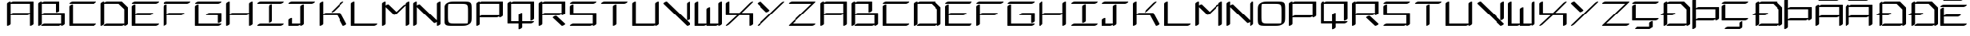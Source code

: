 SplineFontDB: 3.2
FontName: NewEng_Hanguel_Style
FullName: NewEng Hanguel Style Regular
FamilyName: NewEng Hanguel
Weight: Regular
Copyright: Copyright (c) 2024, Phlowyd (Farran Lee De Tao)
UComments: "2024-5-8: Created with FontForge (http://fontforge.org)"
Version: 001.000
ItalicAngle: 0
UnderlinePosition: -100
UnderlineWidth: 50
Ascent: 800
Descent: 200
InvalidEm: 0
LayerCount: 2
Layer: 0 0 "Back" 1
Layer: 1 0 "Fore" 0
XUID: [1021 59 1062431447 24466]
StyleMap: 0x0000
FSType: 0
OS2Version: 0
OS2_WeightWidthSlopeOnly: 0
OS2_UseTypoMetrics: 1
CreationTime: 1715150662
ModificationTime: 1715932196
OS2TypoAscent: 0
OS2TypoAOffset: 1
OS2TypoDescent: 0
OS2TypoDOffset: 1
OS2TypoLinegap: 90
OS2WinAscent: 0
OS2WinAOffset: 1
OS2WinDescent: 0
OS2WinDOffset: 1
HheadAscent: 0
HheadAOffset: 1
HheadDescent: 0
HheadDOffset: 1
Lookup: 4 0 1 "'liga' Standard Ligatures lookup 0" { "'liga' Standard Ligatures lookup 0-1"  } ['liga' ('DFLT' <'dflt' > 'armn' <'dflt' > 'cyrl' <'dflt' > 'grek' <'dflt' > 'latn' <'dflt' > ) ]
Lookup: 260 0 0 "'abvm' Above Base Mark lookup 1" { "'abvm' Above Base Mark lookup 1-1"  } ['abvm' ('DFLT' <'dflt' > 'armn' <'dflt' > 'cyrl' <'dflt' > 'grek' <'dflt' > 'latn' <'dflt' > ) ]
MarkAttachClasses: 1
DEI: 91125
Encoding: ISO8859-1
UnicodeInterp: none
NameList: AGL For New Fonts
DisplaySize: -72
AntiAlias: 1
FitToEm: 0
WidthSeparation: 140
WinInfo: 60 10 7
BeginPrivate: 0
EndPrivate
Grid
-1000 580.166625977 m 0
 2000 580.166625977 l 1024
-1000 172.166625977 m 0
 2000 172.166625977 l 1024
EndSplineSet
AnchorClass2: "Anchora 1" "'abvm' Above Base Mark lookup 1-1"
BeginChars: 290 90

StartChar: A
Encoding: 65 65 0
Width: 996
Flags: W
HStem: -36.8291 21G<78.7378 97.8726 820.884 840.019> -36.8291 21G<78.7378 97.8726 820.884 840.019> 334.245 73.6582<205.285 789.225> 705.317 73.6582<205.285 811.146>
VStem: 69 114.362<0.101473 334.245 370.791 705.317> 811.146 114.362<0.101473 371.353 407.903 705.317>
AnchorPoint: "Anchora 1" 526 891 basechar 0
LayerCount: 2
Back
SplineSet
183.76953125 371.07421875 m 1
 740.3828125 371.07421875 l 1025
91 0 m 1
 91 742.146484375 l 1025
183.76953125 742.146484375 m 1
 833.146484375 742.146484375 l 1
 833.146484375 0 l 1025
EndSplineSet
Fore
SplineSet
823.30859375 -36.8291015625 m 0xbc
 818.459960938 -36.8291015625 811.146484375 -35.7099609375 811.146484375 -28.953125 c 2
 811.146484375 371.352539062 l 1
 788.102539062 352.572265625 752.022460938 334.245117188 730.544921875 334.245117188 c 2
 183.362304688 334.245117188 l 1
 183.362304688 28.953125 l 2
 183.362304688 7.548828125 114.583007812 -36.8291015625 81.162109375 -36.8291015625 c 0
 76.3134765625 -36.8291015625 69 -35.7099609375 69 -28.953125 c 2
 69 713.193359375 l 2
 69 734.59765625 137.779296875 778.975585938 171.200195312 778.975585938 c 0
 176.048828125 778.975585938 183.362304688 777.856445312 183.362304688 771.099609375 c 2
 183.362304688 741.86328125 l 1
 206.40625 760.645507812 242.490234375 778.975585938 263.969726562 778.975585938 c 2
 913.346679688 778.975585938 l 1
 925.508789062 771.099609375 l 1
 925.508789062 28.953125 l 2
 925.508789062 7.548828125 856.729492188 -36.8291015625 823.30859375 -36.8291015625 c 0xbc
183.362304688 705.317382812 m 1
 183.362304688 370.791015625 l 1
 206.40625 389.573242188 242.490234375 407.903320312 263.969726562 407.903320312 c 2
 811.146484375 407.903320312 l 1
 811.146484375 705.317382812 l 1
 183.362304688 705.317382812 l 1
EndSplineSet
Validated: 524289
EndChar

StartChar: at
Encoding: 64 64 1
Width: 1063
Flags: W
LayerCount: 2
Fore
Validated: 1
EndChar

StartChar: Amacron
Encoding: 256 256 2
Width: 942
Flags: W
HStem: -36.8291 21G<52.7832 71.9175 794.932 814.066> -36.8291 21G<52.7832 71.9175 794.932 814.066> 241.474 73.6582<179.33 761.714> 612.554 73.6582<179.33 785.194> 798.089 73.6582<180.487 762.108>
VStem: 43.0459 114.361<0.101473 241.474 278.024 612.554> 785.194 114.361<0.101473 280.133 315.132 612.554>
AnchorPoint: "Anchora 1" 478 969 basechar 0
LayerCount: 2
Back
SplineSet
192.990234375 278.302734375 m 5
 747.73828125 278.302734375 l 1029
192.990234375 649.3828125 m 5
 842.375 649.3828125 l 5
 842.375 0 l 1029
100.2265625 649.3828125 m 5
 100.2265625 0 l 1029
192.990234375 834.91796875 m 5
 749.60546875 834.91796875 l 1029
EndSplineSet
Fore
SplineSet
785.194335938 315.131835938 m 1x3e
 785.194335938 612.553710938 l 1
 157.407226562 612.553710938 l 1
 157.407226562 278.024414062 l 1
 180.452148438 296.8046875 216.532226562 315.131835938 238.009765625 315.131835938 c 2
 785.194335938 315.131835938 l 1x3e
806.786132812 863.87109375 m 0
 806.786132812 842.466796875 738.006835938 798.088867188 704.5859375 798.088867188 c 2
 147.970703125 798.088867188 l 2
 143.123046875 798.088867188 135.809570312 799.208007812 135.809570312 805.96484375 c 0
 135.809570312 827.369140625 204.588867188 871.747070312 238.009765625 871.747070312 c 2
 794.625 871.747070312 l 2
 799.47265625 871.747070312 806.786132812 870.627929688 806.786132812 863.87109375 c 0
797.35546875 -36.8291015625 m 0xbe
 792.5078125 -36.8291015625 785.194335938 -35.7099609375 785.194335938 -28.953125 c 2
 785.194335938 280.1328125 l 1
 762.274414062 260.82421875 724.788085938 241.473632812 702.71875 241.473632812 c 2
 157.407226562 241.473632812 l 1
 157.407226562 28.953125 l 2
 157.407226562 7.548828125 88.6279296875 -36.8291015625 55.20703125 -36.8291015625 c 0
 50.359375 -36.8291015625 43.0458984375 -35.7099609375 43.0458984375 -28.953125 c 2
 43.0458984375 620.4296875 l 2
 43.0458984375 641.833984375 111.825195312 686.211914062 145.24609375 686.211914062 c 0
 150.09375 686.211914062 157.407226562 685.092773438 157.407226562 678.3359375 c 2
 157.407226562 649.104492188 l 1
 180.452148438 667.884765625 216.532226562 686.211914062 238.009765625 686.211914062 c 2
 887.39453125 686.211914062 l 1
 899.555664062 678.3359375 l 1
 899.555664062 28.953125 l 2
 899.555664062 7.548828125 830.776367188 -36.8291015625 797.35546875 -36.8291015625 c 0xbe
EndSplineSet
Validated: 524289
EndChar

StartChar: B
Encoding: 66 66 3
Width: 996
Flags: W
HStem: -36.8291 73.6582<206.447 789.229> 334.245 73.6582<205.285 811.152> 705.317 73.6582<205.285 625.613>
VStem: 69 114.361<0.101473 334.245 370.791 705.317> 625.613 114.361<463.945 705.317> 811.152 114.361<36.8291 334.245>
AnchorPoint: "Anchora 1" 434 891 basechar 0
LayerCount: 2
Back
SplineSet
202.21875 0 m 1
 758.83203125 0 l 1025
202.21875 371.07421875 m 1
 851.6015625 371.07421875 l 1
 851.6015625 0 l 1025
202.21875 742.146484375 m 1
 666.0625 742.146484375 l 1
 666.0625 463.84375 l 1025
109.44921875 742.146484375 m 1
 109.44921875 0 l 1025
EndSplineSet
Fore
SplineSet
81.1611328125 -36.8291015625 m 0
 76.3134765625 -36.8291015625 69 -35.7099609375 69 -28.953125 c 2
 69 713.193359375 l 2
 69 734.59765625 137.779296875 778.975585938 171.200195312 778.975585938 c 0
 176.047851562 778.975585938 183.361328125 777.856445312 183.361328125 771.099609375 c 2
 183.361328125 741.86328125 l 1
 206.40625 760.645507812 242.490234375 778.975585938 263.969726562 778.975585938 c 2
 727.813476562 778.975585938 l 1
 739.974609375 771.099609375 l 1
 739.974609375 492.796875 l 2
 739.974609375 471.392578125 671.1953125 427.014648438 637.774414062 427.014648438 c 0
 632.926757812 427.014648438 625.61328125 428.133789062 625.61328125 434.890625 c 2
 625.61328125 705.317382812 l 1
 183.361328125 705.317382812 l 1
 183.361328125 370.791015625 l 1
 206.40625 389.573242188 242.490234375 407.903320312 263.969726562 407.903320312 c 2
 913.352539062 407.903320312 l 1
 925.513671875 400.02734375 l 1
 925.513671875 28.953125 l 2
 925.513671875 7.548828125 856.734375 -36.8291015625 823.313476562 -36.8291015625 c 0
 818.465820312 -36.8291015625 811.15234375 -35.7099609375 811.15234375 -28.953125 c 2
 811.15234375 0.283203125 l 1
 788.107421875 -18.4990234375 752.0234375 -36.8291015625 730.543945312 -36.8291015625 c 2
 173.930664062 -36.8291015625 l 2
 169.083007812 -36.8291015625 161.76953125 -35.7099609375 161.76953125 -28.953125 c 0
 161.76953125 -7.548828125 230.548828125 36.8291015625 263.969726562 36.8291015625 c 2
 811.15234375 36.8291015625 l 1
 811.15234375 334.245117188 l 1
 183.361328125 334.245117188 l 1
 183.361328125 28.953125 l 2
 183.361328125 7.548828125 114.58203125 -36.8291015625 81.1611328125 -36.8291015625 c 0
EndSplineSet
Validated: 524289
EndChar

StartChar: C
Encoding: 67 67 4
Width: 994
Flags: W
HStem: -36.8291 73.6582<183.361 880.83> 705.317 73.6582<113.678 880.83>
VStem: 69 114.361<36.8291 649.281>
AnchorPoint: "Anchora 1" 526 891 basechar 0
LayerCount: 2
Back
SplineSet
127.180664062 649.3828125 m 1
 127.180664062 0 l 1
 869.327148438 0 l 1025
127.180664062 742.146484375 m 1
 869.327148438 742.146484375 l 1025
EndSplineSet
Fore
SplineSet
925.5078125 771.099609375 m 0
 925.5078125 749.6953125 856.728515625 705.317382812 823.307617188 705.317382812 c 2
 81.1611328125 705.317382812 l 2
 76.3134765625 705.317382812 69 706.436523438 69 713.193359375 c 0
 69 734.59765625 137.779296875 778.975585938 171.200195312 778.975585938 c 2
 913.346679688 778.975585938 l 2
 918.194335938 778.975585938 925.5078125 777.856445312 925.5078125 771.099609375 c 0
925.5078125 28.953125 m 0
 925.5078125 7.548828125 856.728515625 -36.8291015625 823.307617188 -36.8291015625 c 2
 81.1611328125 -36.8291015625 l 1
 69 -28.953125 l 1
 69 620.4296875 l 2
 69 641.833984375 137.779296875 686.211914062 171.200195312 686.211914062 c 0
 176.047851562 686.211914062 183.361328125 685.092773438 183.361328125 678.3359375 c 2
 183.361328125 36.8291015625 l 1
 913.346679688 36.8291015625 l 2
 918.194335938 36.8291015625 925.5078125 35.7099609375 925.5078125 28.953125 c 0
EndSplineSet
Validated: 524289
EndChar

StartChar: D
Encoding: 68 68 5
Width: 996
Flags: W
HStem: -36.8291 73.6582<206.447 789.224> 705.317 73.6582<205.285 630.526>
VStem: 69 114.361<0.101473 705.317> 811.146 114.361<36.8291 524.697>
AnchorPoint: "Anchora 1" 422 891 basechar 0
LayerCount: 2
Back
SplineSet
193.89453125 0 m 5
 750.5078125 0 l 1029
193.89453125 742.146484375 m 5
 657.73828125 742.146484375 l 5
 843.271484375 556.61328125 l 5
 843.271484375 0 l 1029
101.125 742.146484375 m 5
 101.125 0 l 1029
EndSplineSet
Fore
SplineSet
823.307617188 -36.8291015625 m 0
 818.459960938 -36.8291015625 811.146484375 -35.7099609375 811.146484375 -28.953125 c 2
 811.146484375 0.2783203125 l 1
 788.1015625 -18.501953125 752.021484375 -36.8291015625 730.543945312 -36.8291015625 c 2
 173.930664062 -36.8291015625 l 2
 169.083007812 -36.8291015625 161.76953125 -35.7099609375 161.76953125 -28.953125 c 0
 161.76953125 -7.548828125 230.548828125 36.8291015625 263.969726562 36.8291015625 c 2
 811.146484375 36.8291015625 l 1
 811.146484375 524.697265625 l 1
 630.526367188 705.317382812 l 1
 183.361328125 705.317382812 l 1
 183.361328125 28.953125 l 2
 183.361328125 7.548828125 114.58203125 -36.8291015625 81.1611328125 -36.8291015625 c 0
 76.3134765625 -36.8291015625 69 -35.7099609375 69 -28.953125 c 2
 69 713.193359375 l 2
 69 734.59765625 137.779296875 778.975585938 171.200195312 778.975585938 c 0
 176.047851562 778.975585938 183.361328125 777.856445312 183.361328125 771.099609375 c 2
 183.361328125 741.86328125 l 1
 206.40625 760.645507812 242.490234375 778.975585938 263.969726562 778.975585938 c 2
 727.813476562 778.975585938 l 1
 738.0625 775.975585938 l 1
 923.595703125 590.442382812 l 1
 925.5078125 585.56640625 l 1
 925.5078125 28.953125 l 2
 925.5078125 7.548828125 856.728515625 -36.8291015625 823.307617188 -36.8291015625 c 0
EndSplineSet
Validated: 524289
EndChar

StartChar: Ccedilla
Encoding: 199 199 6
Width: 917
Flags: W
HStem: -129.599 73.6582<172.163 591.329> 148.712 73.6582<149.077 846.554> 705.317 73.6582<79.3935 846.554>
VStem: 34.7158 114.361<222.37 649.281> 591.329 114.361<-55.9404 92.6681>
AnchorPoint: "Anchora 1" 480 891 basechar 0
LayerCount: 2
Back
SplineSet
648.509765625 92.76953125 m 1
 648.509765625 -92.76953125 l 1
 184.666015625 -92.76953125 l 1025
91.896484375 649.3828125 m 1
 91.896484375 185.541015625 l 1
 834.05078125 185.541015625 l 1025
91.896484375 742.146484375 m 1
 834.05078125 742.146484375 l 1025
EndSplineSet
Fore
SplineSet
891.231445312 771.099609375 m 0
 891.231445312 749.6953125 822.452148438 705.317382812 789.03125 705.317382812 c 2
 46.876953125 705.317382812 l 2
 42.029296875 705.317382812 34.7158203125 706.436523438 34.7158203125 713.193359375 c 0
 34.7158203125 734.59765625 103.495117188 778.975585938 136.916015625 778.975585938 c 2
 879.0703125 778.975585938 l 2
 883.91796875 778.975585938 891.231445312 777.856445312 891.231445312 771.099609375 c 0
891.231445312 214.494140625 m 0
 891.231445312 193.08984375 822.452148438 148.711914062 789.03125 148.711914062 c 2
 46.876953125 148.711914062 l 1
 34.7158203125 156.587890625 l 1
 34.7158203125 620.4296875 l 2
 34.7158203125 641.833984375 103.495117188 686.211914062 136.916015625 686.211914062 c 0
 141.763671875 686.211914062 149.077148438 685.092773438 149.077148438 678.3359375 c 2
 149.077148438 222.370117188 l 1
 879.0703125 222.370117188 l 2
 883.91796875 222.370117188 891.231445312 221.250976562 891.231445312 214.494140625 c 0
127.485351562 -121.72265625 m 0
 127.485351562 -100.318359375 196.264648438 -55.9404296875 229.685546875 -55.9404296875 c 2
 591.329101562 -55.9404296875 l 1
 591.329101562 63.81640625 l 2
 591.329101562 85.220703125 660.108398438 129.598632812 693.529296875 129.598632812 c 0
 698.376953125 129.598632812 705.690429688 128.479492188 705.690429688 121.72265625 c 2
 705.690429688 -63.81640625 l 1
 603.490234375 -129.598632812 l 1
 139.646484375 -129.598632812 l 2
 134.798828125 -129.598632812 127.485351562 -128.479492188 127.485351562 -121.72265625 c 0
EndSplineSet
Validated: 524289
EndChar

StartChar: E
Encoding: 69 69 7
Width: 994
Flags: W
HStem: -36.8291 73.6582<183.361 880.838> 334.245 73.6582<195.537 695.297> 705.317 73.6582<113.678 880.838>
VStem: 69 114.361<36.8291 334.245 378.155 649.281>
AnchorPoint: "Anchora 1" 508 891 basechar 0
LayerCount: 2
Back
SplineSet
181.610351562 371.07421875 m 1
 655.185546875 371.07421875 l 1025
98.572265625 649.3828125 m 1
 98.572265625 0 l 1
 840.7265625 0 l 1025
98.572265625 742.146484375 m 1
 840.7265625 742.146484375 l 1025
EndSplineSet
Fore
SplineSet
925.515625 771.099609375 m 0
 925.515625 749.6953125 856.736328125 705.317382812 823.315429688 705.317382812 c 2
 81.1611328125 705.317382812 l 2
 76.3134765625 705.317382812 69 706.436523438 69 713.193359375 c 0
 69 734.59765625 137.779296875 778.975585938 171.200195312 778.975585938 c 2
 913.354492188 778.975585938 l 2
 918.202148438 778.975585938 925.515625 777.856445312 925.515625 771.099609375 c 0
739.974609375 400.02734375 m 0
 739.974609375 378.623046875 671.1953125 334.245117188 637.774414062 334.245117188 c 2
 183.361328125 334.245117188 l 1
 183.361328125 36.8291015625 l 1
 913.354492188 36.8291015625 l 2
 918.202148438 36.8291015625 925.515625 35.7099609375 925.515625 28.953125 c 0
 925.515625 7.548828125 856.736328125 -36.8291015625 823.315429688 -36.8291015625 c 2
 81.1611328125 -36.8291015625 l 1
 69 -28.953125 l 1
 69 620.4296875 l 2
 69 641.833984375 137.779296875 686.211914062 171.200195312 686.211914062 c 0
 176.047851562 686.211914062 183.361328125 685.092773438 183.361328125 678.3359375 c 2
 183.361328125 378.155273438 l 1
 205.935546875 394.087890625 235.590820312 407.903320312 254.23828125 407.903320312 c 2
 727.813476562 407.903320312 l 2
 732.661132812 407.903320312 739.974609375 406.784179688 739.974609375 400.02734375 c 0
EndSplineSet
Validated: 524289
EndChar

StartChar: Dcroat
Encoding: 257 272 8
Width: 1028
Flags: W
HStem: -36.8291 73.6582<256.612 839.394> 334.245 73.6582<233.532 467.157> 705.317 73.6582<255.455 680.691>
VStem: 119.171 114.361<0.101473 334.245 407.903 705.317> 861.317 114.361<36.8291 524.697>
AnchorPoint: "Anchora 1" 473 891 basechar 0
LayerCount: 2
Back
SplineSet
85.1005859375 371.07421875 m 5
 454.654296875 371.07421875 l 1029
269.115234375 0 m 5
 825.728515625 0 l 1029
269.115234375 742.146484375 m 5
 732.958984375 742.146484375 l 5
 918.498046875 556.61328125 l 5
 918.498046875 0 l 1029
176.3515625 742.146484375 m 5
 176.3515625 0 l 1029
EndSplineSet
Fore
SplineSet
131.33203125 -36.8291015625 m 0
 126.484375 -36.8291015625 119.170898438 -35.7099609375 119.170898438 -28.953125 c 2
 119.170898438 334.245117188 l 1
 40.0810546875 334.245117188 l 2
 35.2333984375 334.245117188 27.919921875 335.364257812 27.919921875 342.12109375 c 0
 27.919921875 361.390625 83.666015625 399.28125 119.170898438 406.646484375 c 1
 119.170898438 713.193359375 l 2
 119.170898438 734.59765625 187.950195312 778.975585938 221.37109375 778.975585938 c 0
 226.21875 778.975585938 233.532226562 777.856445312 233.532226562 771.099609375 c 2
 233.532226562 741.868164062 l 1
 256.577148438 760.6484375 292.657226562 778.975585938 314.134765625 778.975585938 c 2
 777.978515625 778.975585938 l 1
 788.227539062 775.975585938 l 1
 973.766601562 590.442382812 l 1
 975.678710938 585.56640625 l 1
 975.678710938 28.953125 l 2
 975.678710938 7.548828125 906.899414062 -36.8291015625 873.478515625 -36.8291015625 c 0
 868.630859375 -36.8291015625 861.317382812 -35.7099609375 861.317382812 -28.953125 c 2
 861.317382812 0.283203125 l 1
 838.272460938 -18.4990234375 802.188476562 -36.8291015625 780.708984375 -36.8291015625 c 2
 224.095703125 -36.8291015625 l 2
 219.248046875 -36.8291015625 211.934570312 -35.7099609375 211.934570312 -28.953125 c 0
 211.934570312 -7.548828125 280.713867188 36.8291015625 314.134765625 36.8291015625 c 2
 861.317382812 36.8291015625 l 1
 861.317382812 524.697265625 l 1
 680.69140625 705.317382812 l 1
 233.532226562 705.317382812 l 1
 233.532226562 407.903320312 l 1
 499.673828125 407.903320312 l 2
 504.521484375 407.903320312 511.834960938 406.784179688 511.834960938 400.02734375 c 0
 511.834960938 378.623046875 443.055664062 334.245117188 409.634765625 334.245117188 c 2
 233.532226562 334.245117188 l 1
 233.532226562 28.953125 l 2
 233.532226562 7.548828125 164.752929688 -36.8291015625 131.33203125 -36.8291015625 c 0
EndSplineSet
Validated: 524289
EndChar

StartChar: dcroat
Encoding: 258 273 9
Width: 1000
HStem: -36.8291 73.6582<256.612 839.394> 334.245 73.6582<233.532 467.157> 705.317 73.6582<255.455 680.691>
VStem: 119.171 114.361<0.101473 334.245 407.903 705.317> 861.317 114.361<36.8291 524.697>
LayerCount: 2
Fore
Refer: 8 272 N 1 0 0 1 0 0 2
Validated: 1
EndChar

StartChar: amacron
Encoding: 259 257 10
Width: 1000
HStem: -36.8291 21G<52.7832 71.9175 52.7832 71.9175 794.932 814.066 794.932 814.066> 241.474 73.6582<179.33 761.714> 612.554 73.6582<179.33 785.194> 798.089 73.6582<180.487 762.108>
VStem: 43.0459 114.361<0.101473 241.474 278.024 612.554> 785.194 114.361<0.101473 280.133 315.132 612.554>
LayerCount: 2
Fore
Refer: 2 256 N 1 0 0 1 0 0 2
Validated: 1
EndChar

StartChar: Emacron
Encoding: 260 274 11
Width: 953
Flags: W
HStem: -36.8291 73.6582<158.981 856.45> 287.61 73.6582<180.905 670.917> 612.554 73.6582<89.2978 856.45> 798.089 73.6582<182.067 763.681>
VStem: 44.6201 114.361<36.8291 287.61 324.156 556.512>
AnchorPoint: "Anchora 1" 484 981 basechar 0
LayerCount: 2
Back
SplineSet
194.5703125 324.439453125 m 5
 658.4140625 324.439453125 l 1029
101.80078125 556.61328125 m 5
 101.80078125 0 l 5
 843.947265625 0 l 1029
101.80078125 649.3828125 m 5
 843.947265625 649.3828125 l 1029
194.5703125 834.91796875 m 5
 751.177734375 834.91796875 l 1029
EndSplineSet
Fore
SplineSet
808.358398438 863.87109375 m 0
 808.358398438 842.466796875 739.579101562 798.088867188 706.158203125 798.088867188 c 2
 149.55078125 798.088867188 l 2
 144.703125 798.088867188 137.389648438 799.208007812 137.389648438 805.96484375 c 0
 137.389648438 827.369140625 206.168945312 871.747070312 239.58984375 871.747070312 c 2
 796.197265625 871.747070312 l 2
 801.044921875 871.747070312 808.358398438 870.627929688 808.358398438 863.87109375 c 0
901.127929688 678.3359375 m 0
 901.127929688 656.931640625 832.348632812 612.553710938 798.927734375 612.553710938 c 2
 56.78125 612.553710938 l 2
 51.93359375 612.553710938 44.6201171875 613.672851562 44.6201171875 620.4296875 c 0
 44.6201171875 641.833984375 113.399414062 686.211914062 146.8203125 686.211914062 c 2
 888.966796875 686.211914062 l 2
 893.814453125 686.211914062 901.127929688 685.092773438 901.127929688 678.3359375 c 0
901.127929688 28.953125 m 0
 901.127929688 7.548828125 832.348632812 -36.8291015625 798.927734375 -36.8291015625 c 2
 56.78125 -36.8291015625 l 1
 44.6201171875 -28.953125 l 1
 44.6201171875 527.66015625 l 2
 44.6201171875 549.064453125 113.399414062 593.442382812 146.8203125 593.442382812 c 0
 151.66796875 593.442382812 158.981445312 592.323242188 158.981445312 585.56640625 c 2
 158.981445312 324.15625 l 1
 182.026367188 342.938476562 218.110351562 361.268554688 239.58984375 361.268554688 c 2
 703.43359375 361.268554688 l 2
 708.28125 361.268554688 715.594726562 360.149414062 715.594726562 353.392578125 c 0
 715.594726562 331.98828125 646.815429688 287.610351562 613.39453125 287.610351562 c 2
 158.981445312 287.610351562 l 1
 158.981445312 36.8291015625 l 1
 888.966796875 36.8291015625 l 2
 893.814453125 36.8291015625 901.127929688 35.7099609375 901.127929688 28.953125 c 0
EndSplineSet
Validated: 524289
EndChar

StartChar: emacron
Encoding: 261 275 12
Width: 1000
HStem: -36.8291 73.6582<158.981 856.45> 287.61 73.6582<180.905 670.917> 612.554 73.6582<89.2978 856.45> 798.089 73.6582<182.067 763.681>
VStem: 44.6201 114.361<36.8291 287.61 324.156 556.512>
LayerCount: 2
Fore
Refer: 11 274 N 1 0 0 1 0 0 2
Validated: 1
EndChar

StartChar: Imacron
Encoding: 262 298 13
Width: 926
Flags: W
HStem: -36.8291 73.6582<77.7236 844.878> 612.555 73.6582<77.7236 844.878> 798.089 73.6582<170.487 752.108>
VStem: 404.12 114.361<92.871 556.512>
LayerCount: 2
Back
SplineSet
90.2265625 0 m 1
 832.375 0 l 1025
461.30078125 556.61328125 m 1
 461.30078125 92.76953125 l 1025
90.2265625 649.383789062 m 1
 832.375 649.383789062 l 1025
182.990234375 834.91796875 m 1
 739.60546875 834.91796875 l 1025
EndSplineSet
Fore
SplineSet
889.555664062 28.953125 m 0
 889.555664062 7.548828125 820.776367188 -36.8291015625 787.35546875 -36.8291015625 c 2
 45.20703125 -36.8291015625 l 2
 40.359375 -36.8291015625 33.0458984375 -35.7099609375 33.0458984375 -28.953125 c 0
 33.0458984375 -7.548828125 101.825195312 36.8291015625 135.24609375 36.8291015625 c 2
 877.39453125 36.8291015625 l 2
 882.2421875 36.8291015625 889.555664062 35.7099609375 889.555664062 28.953125 c 0
416.28125 55.9404296875 m 0
 411.43359375 55.9404296875 404.120117188 57.0595703125 404.120117188 63.81640625 c 2
 404.120117188 527.66015625 l 2
 404.120117188 549.064453125 472.899414062 593.442382812 506.3203125 593.442382812 c 0
 511.16796875 593.442382812 518.481445312 592.323242188 518.481445312 585.56640625 c 2
 518.481445312 121.72265625 l 2
 518.481445312 100.318359375 449.702148438 55.9404296875 416.28125 55.9404296875 c 0
889.555664062 678.336914062 m 0
 889.555664062 656.932617188 820.776367188 612.5546875 787.35546875 612.5546875 c 2
 45.20703125 612.5546875 l 2
 40.359375 612.5546875 33.0458984375 613.673828125 33.0458984375 620.430664062 c 0
 33.0458984375 641.834960938 101.825195312 686.212890625 135.24609375 686.212890625 c 2
 877.39453125 686.212890625 l 2
 882.2421875 686.212890625 889.555664062 685.09375 889.555664062 678.336914062 c 0
796.786132812 863.87109375 m 0
 796.786132812 842.466796875 728.006835938 798.088867188 694.5859375 798.088867188 c 2
 137.970703125 798.088867188 l 2
 133.123046875 798.088867188 125.809570312 799.208007812 125.809570312 805.96484375 c 0
 125.809570312 827.369140625 194.588867188 871.747070312 228.009765625 871.747070312 c 2
 784.625 871.747070312 l 2
 789.47265625 871.747070312 796.786132812 870.627929688 796.786132812 863.87109375 c 0
EndSplineSet
Validated: 524289
EndChar

StartChar: imacron
Encoding: 263 299 14
Width: 1000
HStem: -36.8291 73.6582<77.7236 844.878> 612.555 73.6582<77.7236 844.878> 798.089 73.6582<170.487 752.108>
VStem: 404.12 114.361<92.871 556.512>
LayerCount: 2
Fore
Refer: 13 298 N 1 0 0 1 0 0 2
Validated: 1
EndChar

StartChar: Omacron
Encoding: 264 332 15
Width: 933
Flags: W
HStem: -36.8291 73.6582<201.545 754.59> 631.171 73.6582<179.263 732.308> 798.089 73.6582<175.736 757.356>
VStem: 38.6719 114.361<83.5734 588.497> 780.819 114.361<79.5026 584.427>
LayerCount: 2
Back
SplineSet
86.6962890625 391.697265625 m 2
 86.6962890625 670 86.6962890625 670 365 670 c 2
 550.540039062 670 l 2
 828.84375 670 828.84375 670 828.84375 391.697265625 c 2
 828.84375 305 l 1
 828.84375 278.302734375 l 2
 828.84375 0 828.84375 0 550.540039062 0 c 2
 365 0 l 2
 86.6962890625 0 86.6962890625 0 86.6962890625 278.302734375 c 2
 86.6962890625 311 l 1
 86.6962890625 391.697265625 l 2
179.239257812 834.91796875 m 1
 735.853515625 834.91796875 l 1025
EndSplineSet
Fore
SplineSet
802.034179688 863.87109375 m 0
 802.034179688 842.466796875 733.254882812 798.088867188 699.833984375 798.088867188 c 2
 143.219726562 798.088867188 l 2
 138.372070312 798.088867188 131.05859375 799.208007812 131.05859375 805.96484375 c 0
 131.05859375 827.369140625 199.837890625 871.747070312 233.258789062 871.747070312 c 2
 789.873046875 871.747070312 l 2
 794.720703125 871.747070312 802.034179688 870.627929688 802.034179688 863.87109375 c 0
153.033203125 418.650390625 m 2
 153.033203125 307.255859375 l 2
 153.033203125 186.788085938 153.63671875 119.77734375 174.544921875 83.5625 c 0
 201.34375 37.1455078125 259.84375 36.8291015625 419.17578125 36.8291015625 c 2
 604.715820312 36.8291015625 l 2
 690.788085938 36.8291015625 731.305664062 37.171875 766.383789062 41.673828125 c 1
 780.700195312 79.62109375 780.819335938 145.50390625 780.819335938 249.349609375 c 2
 780.819335938 360.744140625 l 2
 780.819335938 481.211914062 780.215820312 548.22265625 759.307617188 584.4375 c 0
 732.508789062 630.854492188 674.008789062 631.170898438 514.676757812 631.170898438 c 2
 329.13671875 631.170898438 l 2
 243.064453125 631.170898438 202.546875 630.828125 167.46875 626.326171875 c 1
 153.15234375 588.37890625 153.033203125 522.49609375 153.033203125 418.650390625 c 2
38.671875 365.328125 m 2
 38.671875 521.887695312 39.900390625 575.143554688 81.6630859375 620.280273438 c 0
 87.8408203125 626.958007812 130.0703125 670.345703125 201.703125 690.48046875 c 0
 250.381835938 704.1640625 306.111328125 704.829101562 403.95703125 704.829101562 c 2
 609.97265625 704.829101562 l 2
 763.415039062 704.829101562 840.088867188 704.520507812 871.890625 649.4375 c 0
 894.635742188 610.041992188 895.180664062 545.122070312 895.180664062 435.578125 c 0
 895.180664062 302.671875 895.180664062 302.671875 895.180664062 302.671875 c 2
 895.180664062 146.112304688 893.952148438 92.8564453125 852.189453125 47.7197265625 c 0
 846.01171875 41.0419921875 803.782226562 -2.345703125 732.149414062 -22.48046875 c 0
 683.470703125 -36.1640625 627.741210938 -36.8291015625 529.895507812 -36.8291015625 c 2
 323.879882812 -36.8291015625 l 2
 170.4375 -36.8291015625 93.763671875 -36.5205078125 61.9619140625 18.5625 c 0
 39.216796875 57.9580078125 38.671875 122.877929688 38.671875 232.421875 c 0
 38.671875 365.328125 38.671875 365.328125 38.671875 365.328125 c 2
EndSplineSet
Validated: 524289
EndChar

StartChar: omacron
Encoding: 265 333 16
Width: 1000
HStem: -36.8291 73.6582<201.545 754.59> 631.171 73.6582<179.263 732.308> 798.089 73.6582<175.736 757.356>
VStem: 38.6719 114.361<83.5734 588.497> 780.819 114.361<79.5026 584.427>
LayerCount: 2
Fore
Refer: 15 332 N 1 0 0 1 0 0 2
Validated: 1
EndChar

StartChar: Umacron
Encoding: 266 362 17
Width: 948
Flags: W
HStem: -36.8291 73.6582<157.306 763.168> 798.089 73.6582<180.392 762.011>
VStem: 42.9443 114.361<36.8291 649.277> 785.091 114.361<36.8291 649.277>
LayerCount: 2
Back
SplineSet
842.271484375 649.37890625 m 5
 842.271484375 -2.1376953125 l 1029
100.125 649.37890625 m 5
 100.125 0 l 5
 749.5078125 0 l 1029
192.89453125 834.91796875 m 5
 749.5078125 834.91796875 l 1029
EndSplineSet
Fore
SplineSet
806.688476562 863.87109375 m 0
 806.688476562 842.466796875 737.909179688 798.088867188 704.48828125 798.088867188 c 2
 147.875 798.088867188 l 2
 143.02734375 798.088867188 135.713867188 799.208007812 135.713867188 805.96484375 c 0
 135.713867188 827.369140625 204.493164062 871.747070312 237.9140625 871.747070312 c 2
 794.52734375 871.747070312 l 2
 799.375 871.747070312 806.688476562 870.627929688 806.688476562 863.87109375 c 0
797.251953125 -38.966796875 m 0
 792.404296875 -38.966796875 785.090820312 -37.84765625 785.090820312 -31.0908203125 c 2
 785.090820312 0.2783203125 l 1
 762.045898438 -18.501953125 725.965820312 -36.8291015625 704.48828125 -36.8291015625 c 2
 55.10546875 -36.8291015625 l 2
 50.2578125 -36.8291015625 42.9443359375 -35.7099609375 42.9443359375 -28.953125 c 2
 42.9443359375 620.42578125 l 2
 42.9443359375 641.830078125 111.723632812 686.208007812 145.14453125 686.208007812 c 0
 149.9921875 686.208007812 157.305664062 685.088867188 157.305664062 678.33203125 c 2
 157.305664062 36.8291015625 l 1
 785.090820312 36.8291015625 l 1
 785.090820312 620.42578125 l 2
 785.090820312 641.830078125 853.870117188 686.208007812 887.291015625 686.208007812 c 0
 892.138671875 686.208007812 899.452148438 685.088867188 899.452148438 678.33203125 c 2
 899.452148438 26.8154296875 l 2
 899.452148438 5.4111328125 830.672851562 -38.966796875 797.251953125 -38.966796875 c 0
EndSplineSet
Validated: 524289
EndChar

StartChar: umacron
Encoding: 267 363 18
Width: 1000
HStem: -36.8291 73.6582<157.306 763.168> 798.089 73.6582<180.392 762.011>
VStem: 42.9443 114.361<36.8291 649.277> 785.091 114.361<36.8291 649.277>
LayerCount: 2
Fore
Refer: 17 362 N 1 0 0 1 0 0 2
Validated: 1
EndChar

StartChar: Phi
Encoding: 268 934 19
Width: 929
Flags: W
HStem: 148.712 73.6582<171.743 404.142 518.503 754.749> 519.784 73.6582<170.804 404.142 518.503 775.215>
VStem: 33.0674 114.361<185.642 519.784> 404.142 114.361<-92.6681 148.712 222.37 519.784 593.442 834.816> 775.215 114.361<222.37 519.784>
AnchorPoint: "Anchora 1" 476 949 basechar 0
LayerCount: 2
Back
SplineSet
461.322265625 834.91796875 m 5
 461.322265625 -92.76953125 l 1029
90.248046875 556.61328125 m 5
 832.395507812 556.61328125 l 5
 832.395507812 185.541015625 l 5
 90.248046875 185.541015625 l 5
 90.248046875 556.61328125 l 5
EndSplineSet
Fore
SplineSet
45.228515625 148.711914062 m 0
 40.380859375 148.711914062 33.0673828125 149.831054688 33.0673828125 156.587890625 c 2
 33.0673828125 527.66015625 l 2
 33.0673828125 549.064453125 101.846679688 593.442382812 135.267578125 593.442382812 c 0
 140.115234375 593.442382812 147.428710938 592.323242188 147.428710938 585.56640625 c 2
 147.428710938 555.5234375 l 1
 170.418945312 574.583007812 207.232421875 593.442382812 229.01953125 593.442382812 c 2
 404.141601562 593.442382812 l 1
 404.141601562 805.96484375 l 2
 404.141601562 827.369140625 472.920898438 871.747070312 506.341796875 871.747070312 c 0
 511.189453125 871.747070312 518.502929688 870.627929688 518.502929688 863.87109375 c 2
 518.502929688 593.442382812 l 1
 877.415039062 593.442382812 l 1
 889.576171875 585.56640625 l 1
 889.576171875 214.494140625 l 2
 889.576171875 193.08984375 820.796875 148.711914062 787.375976562 148.711914062 c 0
 782.528320312 148.711914062 775.21484375 149.831054688 775.21484375 156.587890625 c 2
 775.21484375 184.828125 l 1
 752.133789062 166.399414062 716.940429688 148.711914062 695.840820312 148.711914062 c 2
 518.502929688 148.711914062 l 1
 518.502929688 -63.81640625 l 2
 518.502929688 -85.220703125 449.723632812 -129.598632812 416.302734375 -129.598632812 c 0
 411.455078125 -129.598632812 404.141601562 -128.479492188 404.141601562 -121.72265625 c 2
 404.141601562 148.711914062 l 1
 139.2265625 148.711914062 l 2
 134.37890625 148.711914062 127.065429688 149.831054688 127.065429688 156.587890625 c 0
 127.065429688 177.9921875 195.844726562 222.370117188 229.265625 222.370117188 c 2
 404.141601562 222.370117188 l 1
 404.141601562 519.784179688 l 1
 147.428710938 519.784179688 l 1
 147.428710938 214.494140625 l 2
 147.428710938 193.08984375 78.6494140625 148.711914062 45.228515625 148.711914062 c 0
518.502929688 519.784179688 m 1
 518.502929688 222.370117188 l 1
 775.21484375 222.370117188 l 1
 775.21484375 519.784179688 l 1
 518.502929688 519.784179688 l 1
EndSplineSet
Validated: 524289
EndChar

StartChar: F
Encoding: 70 70 20
Width: 994
Flags: W
HStem: -36.8291 21G<78.7373 97.8716> -36.8291 21G<78.7373 97.8716> 334.245 73.6582<205.285 695.297> 705.317 73.6582<113.678 880.836>
VStem: 69 114.361<0.101473 334.245 370.791 649.281>
AnchorPoint: "Anchora 1" 508 891 basechar 0
LayerCount: 2
Back
SplineSet
191.791015625 371.07421875 m 5
 655.634765625 371.07421875 l 1029
99.021484375 649.3828125 m 5
 99.021484375 0 l 1029
99.021484375 742.146484375 m 5
 841.173828125 742.146484375 l 1029
EndSplineSet
Fore
SplineSet
925.513671875 771.099609375 m 0x38
 925.513671875 749.6953125 856.734375 705.317382812 823.313476562 705.317382812 c 2
 81.1611328125 705.317382812 l 2
 76.3134765625 705.317382812 69 706.436523438 69 713.193359375 c 0
 69 734.59765625 137.779296875 778.975585938 171.200195312 778.975585938 c 2
 913.352539062 778.975585938 l 2
 918.200195312 778.975585938 925.513671875 777.856445312 925.513671875 771.099609375 c 0x38
739.974609375 400.02734375 m 0
 739.974609375 378.623046875 671.1953125 334.245117188 637.774414062 334.245117188 c 2
 183.361328125 334.245117188 l 1
 183.361328125 28.953125 l 2
 183.361328125 7.548828125 114.58203125 -36.8291015625 81.1611328125 -36.8291015625 c 0xb8
 76.3134765625 -36.8291015625 69 -35.7099609375 69 -28.953125 c 2
 69 620.4296875 l 2
 69 641.833984375 137.779296875 686.211914062 171.200195312 686.211914062 c 0
 176.047851562 686.211914062 183.361328125 685.092773438 183.361328125 678.3359375 c 2
 183.361328125 370.791015625 l 1
 206.40625 389.573242188 242.490234375 407.903320312 263.969726562 407.903320312 c 2
 727.813476562 407.903320312 l 2
 732.661132812 407.903320312 739.974609375 406.784179688 739.974609375 400.02734375 c 0
EndSplineSet
Validated: 524289
EndChar

StartChar: G
Encoding: 71 71 21
Width: 995
Flags: W
HStem: -36.8291 73.6582<183.361 880.836> 334.245 73.6582<484.751 811.152> 705.317 73.6582<117.663 880.836>
VStem: 69 114.361<36.8291 649.281> 811.152 114.361<92.871 334.245>
LayerCount: 2
Back
SplineSet
473.770507812 371.07421875 m 5
 844.849609375 371.07421875 l 5
 844.849609375 92.76953125 l 1029
102.697265625 649.3828125 m 5
 102.697265625 0 l 5
 844.849609375 0 l 1029
106.682617188 742.146484375 m 5
 844.849609375 742.146484375 l 1029
EndSplineSet
Fore
SplineSet
925.513671875 771.099609375 m 0
 925.513671875 749.6953125 856.734375 705.317382812 823.313476562 705.317382812 c 2
 85.146484375 705.317382812 l 2
 80.298828125 705.317382812 72.9853515625 706.436523438 72.9853515625 713.193359375 c 0
 72.9853515625 734.59765625 141.764648438 778.975585938 175.185546875 778.975585938 c 2
 913.352539062 778.975585938 l 2
 918.200195312 778.975585938 925.513671875 777.856445312 925.513671875 771.099609375 c 0
925.513671875 28.953125 m 0
 925.513671875 7.548828125 856.734375 -36.8291015625 823.313476562 -36.8291015625 c 2
 81.1611328125 -36.8291015625 l 1
 69 -28.953125 l 1
 69 620.4296875 l 2
 69 641.833984375 137.779296875 686.211914062 171.200195312 686.211914062 c 0
 176.047851562 686.211914062 183.361328125 685.092773438 183.361328125 678.3359375 c 2
 183.361328125 36.8291015625 l 1
 913.352539062 36.8291015625 l 2
 918.200195312 36.8291015625 925.513671875 35.7099609375 925.513671875 28.953125 c 0
823.313476562 55.9404296875 m 0
 818.465820312 55.9404296875 811.15234375 57.0595703125 811.15234375 63.81640625 c 2
 811.15234375 334.245117188 l 1
 452.234375 334.245117188 l 2
 447.38671875 334.245117188 440.073242188 335.364257812 440.073242188 342.12109375 c 0
 440.073242188 363.525390625 508.852539062 407.903320312 542.2734375 407.903320312 c 2
 913.352539062 407.903320312 l 1
 925.513671875 400.02734375 l 1
 925.513671875 121.72265625 l 2
 925.513671875 100.318359375 856.734375 55.9404296875 823.313476562 55.9404296875 c 0
EndSplineSet
Validated: 524289
EndChar

StartChar: phi
Encoding: 269 966 22
Width: 1000
HStem: 148.712 73.6582<171.743 404.142 518.503 754.749> 519.784 73.6582<170.804 404.142 518.503 775.215>
VStem: 33.0674 114.361<185.642 519.784> 404.142 114.361<-92.6681 148.712 222.37 519.784 593.442 834.816> 775.215 114.361<222.37 519.784>
LayerCount: 2
Fore
Refer: 19 934 N 1 0 0 1 0 0 2
Validated: 1
EndChar

StartChar: uni021C
Encoding: 270 540 23
Width: 923
Flags: W
HStem: -36.8291 73.6582<81.4208 756.967> 334.245 73.6582<213.783 778.891> 705.317 73.6582<88.3203 717.06>
VStem: 778.891 114.361<36.8291 334.245>
LayerCount: 2
Back
SplineSet
93.923828125 0 m 5
 743.301757812 0 l 1029
100.823242188 742.146484375 m 5
 836.071289062 742.146484375 l 5
 94.771484375 371.07421875 l 5
 836.071289062 371.07421875 l 5
 836.071289062 0 l 1029
EndSplineSet
Fore
SplineSet
43.642578125 713.193359375 m 0
 43.642578125 734.59765625 112.421875 778.975585938 145.842773438 778.975585938 c 2
 881.090820312 778.975585938 l 1
 835.14453125 718.938476562 l 1
 213.783203125 407.903320312 l 1
 881.090820312 407.903320312 l 1
 893.251953125 400.02734375 l 1
 893.251953125 28.953125 l 2
 893.251953125 7.548828125 824.47265625 -36.8291015625 791.051757812 -36.8291015625 c 0
 786.204101562 -36.8291015625 778.890625 -35.7099609375 778.890625 -28.953125 c 2
 778.890625 0.283203125 l 1
 755.845703125 -18.4990234375 719.76171875 -36.8291015625 698.282226562 -36.8291015625 c 2
 48.904296875 -36.8291015625 l 2
 44.056640625 -36.8291015625 36.7431640625 -35.7099609375 36.7431640625 -28.953125 c 0
 36.7431640625 -7.548828125 105.522460938 36.8291015625 138.943359375 36.8291015625 c 2
 778.890625 36.8291015625 l 1
 778.890625 334.245117188 l 1
 49.751953125 334.245117188 l 1
 95.6982421875 394.282226562 l 1
 717.059570312 705.317382812 l 1
 55.8037109375 705.317382812 l 2
 50.9560546875 705.317382812 43.642578125 706.436523438 43.642578125 713.193359375 c 0
EndSplineSet
Validated: 524289
EndChar

StartChar: uni021D
Encoding: 271 541 24
Width: 1000
HStem: -36.8291 73.6582<81.4208 756.967> 334.245 73.6582<213.783 778.891> 705.317 73.6582<88.3203 717.06>
VStem: 778.891 114.361<36.8291 334.245>
LayerCount: 2
Fore
Refer: 23 540 N 1 0 0 1 0 0 2
Validated: 1
EndChar

StartChar: uniA7B0
Encoding: 272 42928 25
Width: 937
Flags: W
HStem: -36.8291 21G<141.223 154.985 790.607 809.742> -36.8291 21G<141.223 154.985 790.607 809.742> 334.245 73.6582<335.577 758.947> 758.976 20G<124.206 142.607 866.36 885.494> 758.976 20G<124.206 142.607 866.36 885.494>
VStem: 780.87 114.361<0.101473 371.357 407.903 742.045>
LayerCount: 2
Back
SplineSet
188.666015625 0 m 5
 466.9765625 278.302734375 l 1029
745.28125 371.07421875 m 5
 281.4375 371.07421875 l 5
 95.896484375 742.146484375 l 1029
838.05078125 0 m 5
 838.05078125 742.146484375 l 1029
EndSplineSet
Fore
SplineSet
511.99609375 315.131835938 m 0xa4
 516.84375 315.131835938 524.157226562 314.012695312 524.157226562 307.255859375 c 0
 524.157226562 301.9609375 519.482421875 294.586914062 511.458984375 286.563476562 c 2
 233.1484375 8.2607421875 l 2
 210.065429688 -14.8212890625 166.32421875 -36.8291015625 143.646484375 -36.8291015625 c 0
 138.798828125 -36.8291015625 131.485351562 -35.7099609375 131.485351562 -28.953125 c 0
 131.485351562 -23.658203125 136.16015625 -16.2841796875 144.18359375 -8.2607421875 c 2
 422.494140625 270.041992188 l 2
 445.577148438 293.124023438 489.318359375 315.131835938 511.99609375 315.131835938 c 0xa4
38.7158203125 713.193359375 m 0
 38.7158203125 734.59765625 107.495117188 778.975585938 140.916015625 778.975585938 c 0
 144.297851562 778.975585938 150.283203125 778.482421875 152.366210938 774.315429688 c 2
 335.577148438 407.903320312 l 1
 780.870117188 407.903320312 l 1
 780.870117188 713.193359375 l 2
 780.870117188 734.59765625 849.649414062 778.975585938 883.0703125 778.975585938 c 0xb4
 887.91796875 778.975585938 895.231445312 777.856445312 895.231445312 771.099609375 c 2
 895.231445312 28.953125 l 2
 895.231445312 7.548828125 826.452148438 -36.8291015625 793.03125 -36.8291015625 c 0
 788.18359375 -36.8291015625 780.870117188 -35.7099609375 780.870117188 -28.953125 c 2
 780.870117188 371.357421875 l 1
 757.825195312 352.575195312 721.741210938 334.245117188 700.26171875 334.245117188 c 2
 236.41796875 334.245117188 l 2
 233.036132812 334.245117188 227.05078125 334.73828125 224.967773438 338.905273438 c 2
 39.4267578125 709.977539062 l 2
 38.947265625 710.935546875 38.7158203125 712.012695312 38.7158203125 713.193359375 c 0
EndSplineSet
Validated: 524289
EndChar

StartChar: uni029E
Encoding: 273 670 26
Width: 1000
HStem: -36.8291 21G<141.223 154.985 141.223 154.985 790.607 809.742 790.607 809.742> 334.245 73.6582<335.577 758.947> 758.976 20G<124.206 142.607 124.206 142.607 866.36 885.494 866.36 885.494>
VStem: 780.87 114.361<0.101473 371.357 407.903 742.045>
LayerCount: 2
Fore
Refer: 25 42928 N 1 0 0 1 0 0 2
Validated: 1
EndChar

StartChar: uni0539
Encoding: 274 1337 27
Width: 933
Flags: W
HStem: -36.8291 73.6582<526.054 760.054> 758.976 20G<126.11 145.244 871.989 880.723> 758.976 20G<126.11 145.244 871.989 880.723>
VStem: 40.6201 114.361<0.101473 342.046 370.839 742.045> 411.692 114.361<36.8291 278.201> 776.103 114.361<36.8291 686.039>
LayerCount: 2
Back
SplineSet
459.873046875 278.302734375 m 5
 459.873046875 0 l 5
 738.177734375 0 l 1029
181.5703125 371.07421875 m 5
 824.283203125 742.146484375 l 5
 824.283203125 0 l 1029
88.80078125 742.146484375 m 5
 88.80078125 0 l 1029
EndSplineSet
Fore
SplineSet
423.853515625 -36.8291015625 m 2xdc
 419.005859375 -36.8291015625 411.692382812 -35.7099609375 411.692382812 -28.953125 c 2
 411.692382812 249.349609375 l 2
 411.692382812 270.75390625 480.471679688 315.131835938 513.892578125 315.131835938 c 0
 518.740234375 315.131835938 526.053710938 314.012695312 526.053710938 307.255859375 c 2
 526.053710938 36.8291015625 l 1
 776.102539062 36.8291015625 l 1
 776.102539062 686.0390625 l 1
 200.5703125 353.75390625 l 2
 183.7734375 344.055664062 167.375 337.61328125 154.981445312 335.250976562 c 1
 154.981445312 28.953125 l 2
 154.981445312 7.548828125 86.2021484375 -36.8291015625 52.78125 -36.8291015625 c 0
 47.93359375 -36.8291015625 40.6201171875 -35.7099609375 40.6201171875 -28.953125 c 2
 40.6201171875 713.193359375 l 2
 40.6201171875 734.59765625 109.399414062 778.975585938 142.8203125 778.975585938 c 0
 147.66796875 778.975585938 154.981445312 777.856445312 154.981445312 771.099609375 c 2
 154.981445312 370.838867188 l 1
 162.182617188 376.770507812 170.873046875 382.795898438 180.5703125 388.39453125 c 2
 823.283203125 759.466796875 l 2
 844.806640625 771.893554688 865.67578125 778.975585938 878.301757812 778.975585938 c 0
 883.14453125 778.975585938 890.463867188 777.857421875 890.463867188 771.099609375 c 0
 890.463867188 771.099609375 890.463867188 688.639648438 890.463867188 578.69140625 c 0
 890.463867188 358.796875 890.463867188 28.953125 890.463867188 28.953125 c 2
 890.463867188 7.548828125 821.684570312 -36.8291015625 788.263671875 -36.8291015625 c 0
 783.416015625 -36.8291015625 776.102539062 -35.7099609375 776.102539062 -28.953125 c 2
 776.102539062 -4.87109375 l 1
 753.211914062 -21.7138671875 721.663085938 -36.8291015625 702.158203125 -36.8291015625 c 2
 423.853515625 -36.8291015625 l 2xdc
EndSplineSet
Validated: 524289
EndChar

StartChar: uni0569
Encoding: 275 1385 28
Width: 1000
HStem: -36.8291 73.6582<526.054 760.054> 758.976 20G<126.11 145.244 126.11 145.244 871.989 880.723 871.989 880.723>
VStem: 40.6201 114.361<0.101473 342.046 370.839 742.045> 411.692 114.361<36.8291 278.201> 776.103 114.361<36.8291 686.039>
LayerCount: 2
Fore
Refer: 27 1337 N 1 0 0 1 0 0 2
Validated: 1
EndChar

StartChar: Eng
Encoding: 276 330 29
Width: 936
Flags: W
HStem: -36.8291 73.6582<450.599 776.993> 758.976 20G<120.331 139.465 862.483 881.617> 758.976 20G<120.331 139.465 862.483 881.617>
VStem: 34.8408 114.361<0.101473 643.763 688.853 742.045> 776.993 114.361<36.8291 371.357 416.447 742.045>
LayerCount: 2
Back
SplineSet
825.173828125 742.146484375 m 5
 825.173828125 0 l 5
 454.1015625 0 l 1029
175.791015625 689.135742188 m 5
 732.404296875 371.07421875 l 1029
83.021484375 742.146484375 m 5
 83.021484375 0 l 1029
EndSplineSet
Fore
SplineSet
47.001953125 -36.8291015625 m 0xd8
 42.154296875 -36.8291015625 34.8408203125 -35.7099609375 34.8408203125 -28.953125 c 2
 34.8408203125 713.193359375 l 2
 34.8408203125 734.59765625 103.620117188 778.975585938 137.041015625 778.975585938 c 0
 141.888671875 778.975585938 149.202148438 777.856445312 149.202148438 771.099609375 c 2
 149.202148438 688.852539062 l 1
 172.247070312 707.634765625 208.331054688 725.96484375 229.810546875 725.96484375 c 0
 233.408203125 725.96484375 236.337890625 725.389648438 238.420898438 724.19921875 c 2
 776.993164062 416.447265625 l 1
 776.993164062 713.193359375 l 2
 776.993164062 734.59765625 845.772460938 778.975585938 879.193359375 778.975585938 c 0
 884.041015625 778.975585938 891.354492188 777.856445312 891.354492188 771.099609375 c 2
 891.354492188 28.953125 l 2
 891.354492188 7.548828125 822.575195312 -36.8291015625 789.154296875 -36.8291015625 c 2
 418.08203125 -36.8291015625 l 2
 413.234375 -36.8291015625 405.920898438 -35.7099609375 405.920898438 -28.953125 c 0
 405.920898438 -7.548828125 474.700195312 36.8291015625 508.12109375 36.8291015625 c 2
 776.993164062 36.8291015625 l 1
 776.993164062 371.357421875 l 1
 753.948242188 352.575195312 717.864257812 334.245117188 696.384765625 334.245117188 c 0
 692.787109375 334.245117188 689.857421875 334.8203125 687.774414062 336.010742188 c 2
 149.202148438 643.762695312 l 1
 149.202148438 28.953125 l 2
 149.202148438 7.548828125 80.4228515625 -36.8291015625 47.001953125 -36.8291015625 c 0xd8
EndSplineSet
Validated: 524289
EndChar

StartChar: eng
Encoding: 277 331 30
Width: 1000
HStem: -36.8291 73.6582<450.599 776.993> 758.976 20G<120.331 139.465 120.331 139.465 862.483 881.617 862.483 881.617>
VStem: 34.8408 114.361<0.101473 643.763 688.853 742.045> 776.993 114.361<36.8291 371.357 416.447 742.045>
LayerCount: 2
Fore
Refer: 29 330 N 1 0 0 1 0 0 2
Validated: 1
EndChar

StartChar: uni0222
Encoding: 280 546 31
Width: 997
Flags: W
HStem: -36.8291 73.6582<233.364 786.435> 375.171 73.6582<214.511 766.17> 758.978 20G<155.733 174.868 897.887 917.022> 758.978 20G<155.733 174.868 897.887 917.022>
VStem: 70.2432 114.361<83.5696 334.223 481.147 742.047> 812.397 114.361<77.2124 328.431 442.969 742.047>
AnchorPoint: "Anchora 1" 528 878 basechar 0
LayerCount: 2
Back
SplineSet
869.334960938 742.1484375 m 5
 869.334960938 439 l 1029
127.180664062 742.1484375 m 5
 127.180664062 618 l 5
 128.59765625 576.146484375 l 5
 134.67578125 412 135.786132812 412 369.180664062 412 c 6
 591.272460938 412 l 6
 824.666992188 412 862.329101562 412 868.407226562 247.853515625 c 5
 869.576171875 216.268554688 869.576171875 205.853515625 869.576171875 205.853515625 c 6
 869.576171875 206 l 6
 869.576171875 206 869.576171875 201.142578125 868.639648438 171 c 5
 863.326171875 0 827.87109375 0 591.272460938 0 c 6
 405.732421875 0 l 6
 168.673828125 0 133.541015625 0 128.334960938 172 c 5
 127.428710938 201.92578125 127.428710938 206 127.428710938 206 c 6
 127.428710938 205.853515625 l 6
 127.428710938 205.853515625 127.428710938 216.268554688 128.59765625 247.853515625 c 5
 134.67578125 412 172.180664062 412 405.732421875 412 c 14
 426.180664062 412 l 1053
1125.87695312 205.853515625 m 2
 1125.87695312 205.853515625 1125.87695312 216.268554688 1127.04589844 247.853515625 c 1
 1133.12402344 412 1170.78613281 412 1404.18066406 412 c 2
 1589.72070312 412 l 2
 1823.11523438 412 1860.77734375 412 1866.85546875 247.853515625 c 1
 1868.02441406 216.268554688 1868.02441406 205.853515625 1868.02441406 205.853515625 c 2
 1868.02441406 206 l 2
 1868.02441406 206 1868.02441406 201.142578125 1867.08789062 171 c 1
 1861.77441406 0 1826.31933594 0 1589.72070312 0 c 2
 1404.18066406 0 l 2
 1167.12207031 0 1131.98925781 0 1126.78320312 172 c 1
 1125.87695312 201.92578125 1125.87695312 206 1125.87695312 206 c 2
 1125.87695312 205.853515625 l 2
1867.78320312 742.1484375 m 1
 1867.78320312 412 l 1025
1125.62890625 742.1484375 m 1
 1125.62890625 412 l 1
 1775.01367188 412 l 1025
EndSplineSet
Fore
SplineSet
172.443359375 778.977539062 m 0xec
 177.291992188 778.977539062 184.604492188 777.858398438 184.604492188 771.1015625 c 2
 184.604492188 647.103515625 l 2
 188.154296875 542.249023438 189.342773438 507.150390625 202.877929688 483.708007812 c 0
 222.665039062 449.434570312 267.9765625 448.829101562 414.443359375 448.829101562 c 0
 641.791992188 448.829101562 641.791992188 448.829101562 641.791992188 448.829101562 c 2
 714.965820312 448.829101562 770.680664062 448.758789062 812.397460938 442.711914062 c 1
 812.397460938 713.1953125 l 2
 812.397460938 734.599609375 881.176757812 778.977539062 914.59765625 778.977539062 c 0
 919.446289062 778.977539062 926.758789062 777.858398438 926.758789062 771.1015625 c 2
 926.758789062 467.953125 l 2
 926.758789062 455.614257812 903.901367188 435.639648438 878.13671875 420.93359375 c 1
 888.741210938 413.766601562 897.173828125 404.758789062 903.7109375 393.4375 c 0
 918.719726562 367.440429688 923.853515625 330.383789062 925.825195312 277.130859375 c 0
 926.899414062 248.102539062 926.9921875 236.862304688 927 235.068359375 c 0
 927 235.030273438 927 234.9921875 927 234.953125 c 2
 927 234.806640625 l 2
 927 234.748046875 926.999023438 234.688476562 926.999023438 234.62890625 c 0
 925.9375 110.887695312 910.872070312 82.0654296875 893.28515625 58.7724609375 c 0
 873.780273438 32.939453125 826.590820312 -4.87890625 763.96875 -22.48046875 c 0
 715.290039062 -36.1640625 659.560546875 -36.8291015625 561.71484375 -36.8291015625 c 2
 355.69921875 -36.8291015625 l 2
 202.256835938 -36.8291015625 125.583007812 -36.5205078125 93.78125 18.5625 c 0
 78.0439453125 45.8193359375 73.142578125 85.2373046875 71.400390625 142.780273438 c 0
 70.6103515625 168.8828125 70.5068359375 175.30859375 70.4931640625 176.708007812 c 0
 70.4931640625 176.771484375 70.4912109375 176.8359375 70.4912109375 176.900390625 c 2
 70.4912109375 177.046875 l 2
 70.4912109375 177.084960938 70.4912109375 177.124023438 70.4912109375 177.162109375 c 0
 70.6171875 205.731445312 72.0869140625 269.935546875 82.0634765625 306.852539062 c 0
 87.8984375 328.447265625 97.4365234375 354.5234375 137.186523438 385.712890625 c 1
 77 402.806640625 75.435546875 445.073242188 71.666015625 546.869140625 c 2
 70.2431640625 588.749023438 l 1
 70.2431640625 713.1953125 l 2
 70.2431640625 734.599609375 139.022460938 778.977539062 172.443359375 778.977539062 c 0xec
450.995117188 36.8291015625 m 2
 636.53515625 36.8291015625 l 2
 722.603515625 36.8291015625 763.116210938 37.171875 798.19140625 41.671875 c 1
 805.140625 60.05078125 810.005859375 87.6171875 811.706054688 142.333007812 c 0
 812.58984375 170.77734375 812.638671875 176.4140625 812.638671875 176.993164062 c 0
 812.635742188 178.068359375 812.58203125 188.67578125 811.475585938 218.576171875 c 0
 809.52734375 271.172851562 804.17578125 305.837890625 791.126953125 328.4375 c 0
 764.328125 374.854492188 705.828125 375.170898438 546.497070312 375.170898438 c 2
 360.95703125 375.170898438 l 2
 274.875976562 375.170898438 234.353515625 374.829101562 199.279296875 370.333984375 c 1
 191.321289062 349.293945312 187.578125 318.669921875 186.015625 276.46484375 c 0
 184.911132812 246.616210938 184.853515625 236.005859375 184.853515625 234.905273438 c 0
 184.85546875 234.390625 184.901367188 229.409179688 185.754882812 201.219726562 c 0
 187.479492188 144.245117188 192.677734375 107.268554688 206.364257812 83.5625 c 0
 233.163085938 37.1455078125 291.663085938 36.8291015625 450.995117188 36.8291015625 c 2
EndSplineSet
Validated: 524289
LCarets2: 1 0
Ligature2: "'liga' Standard Ligatures lookup 0-1" O U
Ligature2: "'liga' Standard Ligatures lookup 0-1" O u
EndChar

StartChar: Thorn
Encoding: 222 222 32
Width: 956
Flags: W
HStem: 148.712 73.6582<178.578 762.895> 519.784 73.6582<178.578 789.482>
VStem: 42.2939 114.361<-92.6681 148.712 185.263 519.784 556.335 834.816> 789.482 114.361<222.37 519.784>
AnchorPoint: "Anchora 1" 550 807 basechar 0
LayerCount: 2
Back
SplineSet
192.239257812 185.541015625 m 5
 748.853515625 185.541015625 l 1029
192.239257812 556.61328125 m 5
 846.663085938 556.61328125 l 5
 846.663085938 185.541015625 l 1029
99.474609375 834.91796875 m 5
 99.474609375 -92.76953125 l 1029
EndSplineSet
Fore
SplineSet
789.482421875 222.370117188 m 1
 789.482421875 519.784179688 l 1
 156.655273438 519.784179688 l 1
 156.655273438 185.262695312 l 1
 179.700195312 204.041992188 215.780273438 222.370117188 237.258789062 222.370117188 c 2
 789.482421875 222.370117188 l 1
801.643554688 148.711914062 m 0
 796.795898438 148.711914062 789.482421875 149.831054688 789.482421875 156.587890625 c 2
 789.482421875 190.127929688 l 1
 766.99609375 169.94921875 726.954101562 148.711914062 703.833984375 148.711914062 c 2
 156.655273438 148.711914062 l 1
 156.655273438 -63.81640625 l 2
 156.655273438 -85.220703125 87.8759765625 -129.598632812 54.455078125 -129.598632812 c 0
 49.607421875 -129.598632812 42.2939453125 -128.479492188 42.2939453125 -121.72265625 c 2
 42.2939453125 805.96484375 l 2
 42.2939453125 827.369140625 111.073242188 871.747070312 144.494140625 871.747070312 c 0
 149.341796875 871.747070312 156.655273438 870.627929688 156.655273438 863.87109375 c 2
 156.655273438 556.334960938 l 1
 179.700195312 575.114257812 215.780273438 593.442382812 237.258789062 593.442382812 c 2
 891.682617188 593.442382812 l 1
 903.84375 585.56640625 l 1
 903.84375 214.494140625 l 2
 903.84375 193.08984375 835.064453125 148.711914062 801.643554688 148.711914062 c 0
EndSplineSet
Validated: 524289
EndChar

StartChar: H
Encoding: 72 72 33
Width: 996
Flags: W
HStem: -36.8291 21G<78.7373 97.8716 820.891 840.025> -36.8291 21G<78.7373 97.8716 820.891 840.025> 334.245 73.6582<205.285 789.23> 758.976 20G<154.49 173.624 896.643 915.777> 758.976 20G<154.49 173.624 896.643 915.777>
VStem: 69 114.361<0.101473 334.245 370.791 742.045> 811.153 114.361<0.101473 371.357 407.903 742.045>
LayerCount: 2
Back
SplineSet
836.298828125 742.146484375 m 1
 836.298828125 0 l 1025
186.915039062 371.07421875 m 1
 743.529296875 371.07421875 l 1025
94.1455078125 742.146484375 m 1
 94.1455078125 0 l 1025
EndSplineSet
Fore
SplineSet
81.1611328125 -36.8291015625 m 0xb6
 76.3134765625 -36.8291015625 69 -35.7099609375 69 -28.953125 c 2
 69 713.193359375 l 2
 69 734.59765625 137.779296875 778.975585938 171.200195312 778.975585938 c 0
 176.047851562 778.975585938 183.361328125 777.856445312 183.361328125 771.099609375 c 2
 183.361328125 370.791015625 l 1
 206.40625 389.573242188 242.490234375 407.903320312 263.969726562 407.903320312 c 2
 811.153320312 407.903320312 l 1
 811.153320312 713.193359375 l 2
 811.153320312 734.59765625 879.932617188 778.975585938 913.353515625 778.975585938 c 0
 918.201171875 778.975585938 925.514648438 777.856445312 925.514648438 771.099609375 c 2
 925.514648438 28.953125 l 2
 925.514648438 7.548828125 856.735351562 -36.8291015625 823.314453125 -36.8291015625 c 0
 818.466796875 -36.8291015625 811.153320312 -35.7099609375 811.153320312 -28.953125 c 2
 811.153320312 371.357421875 l 1
 788.108398438 352.575195312 752.024414062 334.245117188 730.544921875 334.245117188 c 2
 183.361328125 334.245117188 l 1
 183.361328125 28.953125 l 2
 183.361328125 7.548828125 114.58203125 -36.8291015625 81.1611328125 -36.8291015625 c 0xb6
EndSplineSet
Validated: 524289
EndChar

StartChar: I
Encoding: 73 73 34
Width: 992
Flags: W
HStem: -36.8291 73.6582<111.678 878.831> 705.317 73.6582<111.678 878.831>
VStem: 436.931 114.362<92.871 653.721>
LayerCount: 2
Back
SplineSet
97 0 m 5
 839.146484375 0 l 1029
466.930664062 653.822265625 m 5
 466.930664062 92.76953125 l 1029
97 742.146484375 m 5
 839.146484375 742.146484375 l 1029
EndSplineSet
Fore
SplineSet
923.508789062 28.953125 m 0
 923.508789062 7.548828125 854.729492188 -36.8291015625 821.30859375 -36.8291015625 c 2
 79.162109375 -36.8291015625 l 2
 74.3134765625 -36.8291015625 67 -35.7099609375 67 -28.953125 c 0
 67 -7.548828125 135.779296875 36.8291015625 169.200195312 36.8291015625 c 2
 911.346679688 36.8291015625 l 2
 916.1953125 36.8291015625 923.508789062 35.7099609375 923.508789062 28.953125 c 0
449.092773438 55.9404296875 m 0
 444.244140625 55.9404296875 436.930664062 57.0595703125 436.930664062 63.81640625 c 2
 436.930664062 624.869140625 l 2
 436.930664062 646.2734375 505.709960938 690.651367188 539.130859375 690.651367188 c 0
 543.979492188 690.651367188 551.29296875 689.532226562 551.29296875 682.775390625 c 2
 551.29296875 121.72265625 l 2
 551.29296875 100.318359375 482.513671875 55.9404296875 449.092773438 55.9404296875 c 0
923.508789062 771.099609375 m 0
 923.508789062 749.6953125 854.729492188 705.317382812 821.30859375 705.317382812 c 2
 79.162109375 705.317382812 l 2
 74.3134765625 705.317382812 67 706.436523438 67 713.193359375 c 0
 67 734.59765625 135.779296875 778.975585938 169.200195312 778.975585938 c 2
 911.346679688 778.975585938 l 2
 916.1953125 778.975585938 923.508789062 777.856445312 923.508789062 771.099609375 c 0
EndSplineSet
Validated: 524289
EndChar

StartChar: J
Encoding: 74 74 35
Width: 992
Flags: W
HStem: -36.8291 73.6582<181.361 416.15> 705.317 73.6582<111.678 878.836>
VStem: 67 114.361<36.8291 185.439> 438.072 114.361<36.8291 649.282>
LayerCount: 2
Back
SplineSet
466.521484375 649.383789062 m 5
 466.521484375 0 l 1029
95.44921875 185.540039062 m 5
 95.44921875 0 l 5
 373.7578125 0 l 1029
95.44921875 742.146484375 m 5
 837.6015625 742.146484375 l 1029
EndSplineSet
Fore
SplineSet
450.233398438 -36.8291015625 m 0
 445.385742188 -36.8291015625 438.072265625 -35.7099609375 438.072265625 -28.953125 c 2
 438.072265625 0.2783203125 l 1
 415.02734375 -18.501953125 378.947265625 -36.8291015625 357.469726562 -36.8291015625 c 2
 79.1611328125 -36.8291015625 l 2
 74.3134765625 -36.8291015625 67 -35.7099609375 67 -28.953125 c 2
 67 156.586914062 l 2
 67 177.991210938 135.779296875 222.369140625 169.200195312 222.369140625 c 0
 174.047851562 222.369140625 181.361328125 221.25 181.361328125 214.493164062 c 2
 181.361328125 36.8291015625 l 1
 438.072265625 36.8291015625 l 1
 438.072265625 620.430664062 l 2
 438.072265625 641.834960938 506.8515625 686.212890625 540.272460938 686.212890625 c 0
 545.120117188 686.212890625 552.43359375 685.09375 552.43359375 678.336914062 c 2
 552.43359375 28.953125 l 2
 552.43359375 7.548828125 483.654296875 -36.8291015625 450.233398438 -36.8291015625 c 0
923.513671875 771.099609375 m 0
 923.513671875 749.6953125 854.734375 705.317382812 821.313476562 705.317382812 c 2
 79.1611328125 705.317382812 l 2
 74.3134765625 705.317382812 67 706.436523438 67 713.193359375 c 0
 67 734.59765625 135.779296875 778.975585938 169.200195312 778.975585938 c 2
 911.352539062 778.975585938 l 2
 916.200195312 778.975585938 923.513671875 777.856445312 923.513671875 771.099609375 c 0
EndSplineSet
Validated: 524289
EndChar

StartChar: K
Encoding: 75 75 36
Width: 994
Flags: W
HStem: -36.8291 21G<78.7373 97.8716 821.617 840.018> -36.8291 21G<78.7373 97.8716 821.617 840.018> 334.245 73.6582<205.285 628.654> 758.976 20G<154.49 173.624 809.238 823.001> 758.976 20G<154.49 173.624 809.238 823.001>
VStem: 69 114.361<0.101473 334.245 370.791 742.045>
LayerCount: 2
Back
SplineSet
742.052734375 742.146484375 m 5
 463.75 463.84375 l 1029
185.4453125 371.07421875 m 5
 649.2890625 371.07421875 l 5
 834.822265625 0 l 1029
92.67578125 742.146484375 m 5
 92.67578125 0 l 1029
EndSplineSet
Fore
SplineSet
452.235351562 427.014648438 m 0x34
 447.387695312 427.014648438 440.07421875 428.133789062 440.07421875 434.890625 c 0
 440.07421875 440.185546875 444.748046875 447.55859375 452.771484375 455.58203125 c 2
 731.07421875 733.884765625 l 2
 754.15625 756.966796875 797.899414062 778.975585938 820.577148438 778.975585938 c 0
 825.424804688 778.975585938 832.73828125 777.856445312 832.73828125 771.099609375 c 0
 832.73828125 765.8046875 828.064453125 758.431640625 820.041015625 750.408203125 c 2
 541.73828125 472.10546875 l 2
 518.65625 449.0234375 474.913085938 427.014648438 452.235351562 427.014648438 c 0x34
81.1611328125 -36.8291015625 m 0xb4
 76.3134765625 -36.8291015625 69 -35.7099609375 69 -28.953125 c 2
 69 713.193359375 l 2
 69 734.59765625 137.779296875 778.975585938 171.200195312 778.975585938 c 0
 176.047851562 778.975585938 183.361328125 777.856445312 183.361328125 771.099609375 c 2
 183.361328125 370.791015625 l 1
 206.40625 389.573242188 242.490234375 407.903320312 263.969726562 407.903320312 c 2
 727.813476562 407.903320312 l 2
 731.1953125 407.903320312 737.180664062 407.41015625 739.263671875 403.243164062 c 2
 924.796875 32.1689453125 l 2
 925.276367188 31.2109375 925.5078125 30.1337890625 925.5078125 28.953125 c 0
 925.5078125 7.548828125 856.728515625 -36.8291015625 823.307617188 -36.8291015625 c 0
 819.92578125 -36.8291015625 813.940429688 -36.3359375 811.857421875 -32.1689453125 c 2
 628.654296875 334.245117188 l 1
 183.361328125 334.245117188 l 1
 183.361328125 28.953125 l 2
 183.361328125 7.548828125 114.58203125 -36.8291015625 81.1611328125 -36.8291015625 c 0xb4
EndSplineSet
Validated: 524289
EndChar

StartChar: L
Encoding: 76 76 37
Width: 994
Flags: W
HStem: -36.8291 73.6582<183.361 880.83> 758.976 20G<154.49 173.624> 758.976 20G<154.49 173.624>
VStem: 69 114.361<36.8291 742.045>
LayerCount: 2
Back
SplineSet
96.125 742.146484375 m 1
 96.125 0 l 1
 838.271484375 0 l 1025
EndSplineSet
Fore
SplineSet
81.1611328125 -36.8291015625 m 2xd0
 76.3134765625 -36.8291015625 69 -35.7099609375 69 -28.953125 c 2
 69 713.193359375 l 2
 69 734.59765625 137.779296875 778.975585938 171.200195312 778.975585938 c 0
 176.047851562 778.975585938 183.361328125 777.856445312 183.361328125 771.099609375 c 2
 183.361328125 36.8291015625 l 1
 913.346679688 36.8291015625 l 2
 918.194335938 36.8291015625 925.5078125 35.7099609375 925.5078125 28.953125 c 0
 925.5078125 7.548828125 856.728515625 -36.8291015625 823.307617188 -36.8291015625 c 2
 81.1611328125 -36.8291015625 l 2xd0
EndSplineSet
Validated: 524289
EndChar

StartChar: M
Encoding: 77 77 38
Width: 996
Flags: W
HStem: -36.8291 21G<78.7373 97.8716 820.884 840.018> -36.8291 21G<78.7373 97.8716 820.884 840.018> 758.976 20G<154.49 173.624 896.636 915.771> 758.976 20G<154.49 173.624 896.636 915.771>
VStem: 69 114.361<0.101473 595.93 649.105 742.045> 811.146 114.361<0.101473 648.751 678.727 742.045>
LayerCount: 2
Back
SplineSet
183.115234375 649.383789062 m 5
 461.42578125 371.07421875 l 5
 739.728515625 649.383789062 l 1029
832.498046875 742.146484375 m 5
 832.498046875 0 l 1029
90.3515625 742.146484375 m 5
 90.3515625 0 l 1029
EndSplineSet
Fore
SplineSet
823.307617188 -36.8291015625 m 0xac
 818.459960938 -36.8291015625 811.146484375 -35.7099609375 811.146484375 -28.953125 c 2
 811.146484375 648.750976562 l 1
 541.739257812 379.336914062 l 2
 518.657226562 356.254882812 474.9140625 334.245117188 452.235351562 334.245117188 c 0
 447.561523438 334.245117188 444.016601562 335.215820312 441.986328125 337.245117188 c 0
 279.663085938 499.567382812 211.80859375 567.421875 183.361328125 595.9296875 c 1
 183.361328125 28.953125 l 2
 183.361328125 7.548828125 114.58203125 -36.8291015625 81.1611328125 -36.8291015625 c 0
 76.3134765625 -36.8291015625 69 -35.7099609375 69 -28.953125 c 2
 69 713.193359375 l 2
 69 734.59765625 137.779296875 778.975585938 171.200195312 778.975585938 c 0
 176.047851562 778.975585938 183.361328125 777.856445312 183.361328125 771.099609375 c 2
 183.361328125 649.10546875 l 1
 206.40625 667.885742188 242.486328125 686.212890625 263.963867188 686.212890625 c 0
 268.637695312 686.212890625 272.182617188 685.2421875 274.212890625 683.212890625 c 2
 523.69140625 433.734375 l 1
 731.073242188 641.12109375 l 2
 751.263671875 661.3125 787.264648438 680.682617188 811.146484375 685.21875 c 1
 811.146484375 713.193359375 l 2
 811.146484375 734.59765625 879.92578125 778.975585938 913.346679688 778.975585938 c 0
 918.194335938 778.975585938 925.5078125 777.856445312 925.5078125 771.099609375 c 2
 925.5078125 28.953125 l 2
 925.5078125 7.548828125 856.728515625 -36.8291015625 823.307617188 -36.8291015625 c 0xac
EndSplineSet
Validated: 524289
EndChar

StartChar: N
Encoding: 78 78 39
Width: 996
Flags: W
HStem: -36.8291 21G<78.7373 97.8716 820.892 840.026> -36.8291 21G<78.7373 97.8716 820.892 840.026> 758.976 20G<154.49 173.624 896.644 915.778> 758.976 20G<154.49 173.624 896.644 915.778>
VStem: 69 114.361<0.101473 595.966 649.101 742.045> 811.154 114.361<0.101473 93.0527 146.188 742.045>
LayerCount: 2
Back
SplineSet
832.7265625 742.146484375 m 5
 832.7265625 0 l 1029
183.341796875 649.383789062 m 5
 739.95703125 92.76953125 l 1029
90.572265625 742.146484375 m 5
 90.572265625 0 l 1029
EndSplineSet
Fore
SplineSet
81.1611328125 -36.8291015625 m 0xac
 76.3134765625 -36.8291015625 69 -35.7099609375 69 -28.953125 c 2
 69 713.193359375 l 2
 69 734.59765625 137.779296875 778.975585938 171.200195312 778.975585938 c 0
 176.047851562 778.975585938 183.361328125 777.856445312 183.361328125 771.099609375 c 2
 183.361328125 649.100585938 l 1
 206.40625 667.8828125 242.490234375 686.212890625 263.969726562 686.212890625 c 0
 268.643554688 686.212890625 272.188476562 685.2421875 274.21875 683.212890625 c 0
 646.384765625 311.046875 769.982421875 187.44921875 811.154296875 146.1875 c 1
 811.154296875 713.193359375 l 2
 811.154296875 734.59765625 879.93359375 778.975585938 913.354492188 778.975585938 c 0
 918.202148438 778.975585938 925.515625 777.856445312 925.515625 771.099609375 c 2
 925.515625 28.953125 l 2
 925.515625 7.548828125 856.736328125 -36.8291015625 823.315429688 -36.8291015625 c 0
 818.467773438 -36.8291015625 811.154296875 -35.7099609375 811.154296875 -28.953125 c 2
 811.154296875 93.052734375 l 1
 788.109375 74.2705078125 752.025390625 55.9404296875 730.545898438 55.9404296875 c 0
 725.872070312 55.9404296875 722.327148438 56.9111328125 720.296875 58.9404296875 c 0
 348.130859375 431.106445312 224.533203125 554.704101562 183.361328125 595.965820312 c 1
 183.361328125 28.953125 l 2
 183.361328125 7.548828125 114.58203125 -36.8291015625 81.1611328125 -36.8291015625 c 0xac
EndSplineSet
Validated: 524289
EndChar

StartChar: O
Encoding: 79 79 40
Width: 995
Flags: W
HStem: -36.8291 73.6582<230.873 783.918> 705.317 73.6582<208.591 761.636>
VStem: 68 114.361<83.5734 662.644> 810.147 114.361<79.5026 658.573>
AnchorPoint: "Anchora 1" 518 878 basechar 0
LayerCount: 2
Back
SplineSet
89.248046875 463.84375 m 2
 89.248046875 742.146484375 89.248046875 742.146484375 367.551757812 742.146484375 c 2
 553.091796875 742.146484375 l 2
 831.395507812 742.146484375 831.395507812 742.146484375 831.395507812 463.84375 c 2
 831.395507812 278.302734375 l 2
 831.395507812 0 831.395507812 0 553.091796875 0 c 2
 367.551757812 0 l 2
 89.248046875 0 89.248046875 0 89.248046875 278.302734375 c 2
 89.248046875 463.84375 l 2
EndSplineSet
Fore
SplineSet
68 439.474609375 m 2
 68 596.034179688 69.228515625 649.290039062 110.991210938 694.426757812 c 0
 117.168945312 701.104492188 159.3984375 744.4921875 231.03125 764.626953125 c 0
 279.709960938 778.310546875 335.439453125 778.975585938 433.28515625 778.975585938 c 2
 639.30078125 778.975585938 l 2
 792.743164062 778.975585938 869.416992188 778.666992188 901.21875 723.583984375 c 0
 923.963867188 684.188476562 924.508789062 619.268554688 924.508789062 509.724609375 c 0
 924.508789062 302.671875 924.508789062 302.671875 924.508789062 302.671875 c 2
 924.508789062 146.112304688 923.280273438 92.8564453125 881.517578125 47.7197265625 c 0
 875.33984375 41.0419921875 833.110351562 -2.345703125 761.477539062 -22.48046875 c 0
 712.798828125 -36.1640625 657.069335938 -36.8291015625 559.223632812 -36.8291015625 c 2
 353.208007812 -36.8291015625 l 2
 199.765625 -36.8291015625 123.091796875 -36.5205078125 91.2900390625 18.5625 c 0
 68.544921875 57.9580078125 68 122.877929688 68 232.421875 c 0
 68 439.474609375 68 439.474609375 68 439.474609375 c 2
182.361328125 492.796875 m 2
 182.361328125 307.255859375 l 2
 182.361328125 186.788085938 182.96484375 119.77734375 203.873046875 83.5625 c 0
 230.671875 37.1455078125 289.171875 36.8291015625 448.50390625 36.8291015625 c 2
 634.043945312 36.8291015625 l 2
 720.116210938 36.8291015625 760.633789062 37.171875 795.711914062 41.673828125 c 1
 810.028320312 79.62109375 810.147460938 145.50390625 810.147460938 249.349609375 c 2
 810.147460938 434.890625 l 2
 810.147460938 555.358398438 809.543945312 622.369140625 788.635742188 658.583984375 c 0
 761.836914062 705.000976562 703.336914062 705.317382812 544.004882812 705.317382812 c 2
 358.46484375 705.317382812 l 2
 272.392578125 705.317382812 231.875 704.974609375 196.796875 700.47265625 c 1
 182.48046875 662.525390625 182.361328125 596.642578125 182.361328125 492.796875 c 2
EndSplineSet
Validated: 524289
EndChar

StartChar: P
Encoding: 80 80 41
Width: 996
Flags: W
HStem: -36.8291 21G<78.7373 97.8716> -36.8291 21G<78.7373 97.8716> 241.474 73.6582<205.285 789.229> 705.317 73.6582<205.285 811.152>
VStem: 69 114.361<0.101473 241.474 278.02 705.317> 811.152 114.361<315.132 705.317>
LayerCount: 2
Back
SplineSet
173.466796875 278.302734375 m 5
 730.080078125 278.302734375 l 1029
173.466796875 742.146484375 m 5
 822.849609375 742.146484375 l 5
 822.849609375 278.302734375 l 1029
80.697265625 742.146484375 m 5
 80.697265625 0 l 1029
EndSplineSet
Fore
SplineSet
823.313476562 241.473632812 m 0xbc
 818.465820312 241.473632812 811.15234375 242.592773438 811.15234375 249.349609375 c 2
 811.15234375 278.5859375 l 1
 788.107421875 259.803710938 752.0234375 241.473632812 730.543945312 241.473632812 c 2
 183.361328125 241.473632812 l 1
 183.361328125 28.953125 l 2
 183.361328125 7.548828125 114.58203125 -36.8291015625 81.1611328125 -36.8291015625 c 0
 76.3134765625 -36.8291015625 69 -35.7099609375 69 -28.953125 c 2
 69 713.193359375 l 2
 69 734.59765625 137.779296875 778.975585938 171.200195312 778.975585938 c 0
 176.047851562 778.975585938 183.361328125 777.856445312 183.361328125 771.099609375 c 2
 183.361328125 741.86328125 l 1
 206.40625 760.645507812 242.490234375 778.975585938 263.969726562 778.975585938 c 2
 913.352539062 778.975585938 l 2
 918.200195312 778.975585938 925.513671875 777.856445312 925.513671875 771.099609375 c 2
 925.513671875 307.255859375 l 2
 925.513671875 285.8515625 856.734375 241.473632812 823.313476562 241.473632812 c 0xbc
811.15234375 315.131835938 m 1
 811.15234375 705.317382812 l 1
 183.361328125 705.317382812 l 1
 183.361328125 278.01953125 l 1
 206.40625 296.801757812 242.490234375 315.131835938 263.969726562 315.131835938 c 2
 811.15234375 315.131835938 l 1
EndSplineSet
Validated: 524289
EndChar

StartChar: Q
Encoding: 81 81 42
Width: 996
Flags: W
HStem: 55.9404 73.6582<183.361 440.074 554.436 880.831> 705.317 73.6582<205.285 811.147>
VStem: 69 114.361<129.599 705.317> 440.074 114.361<-92.6681 55.9404 129.599 370.973> 811.147 114.361<185.642 705.317>
LayerCount: 2
Back
SplineSet
454.998046875 371.07421875 m 5
 454.998046875 -92.76953125 l 1029
176.693359375 742.146484375 m 5
 826.071289062 742.146484375 l 5
 826.071289062 185.540039062 l 1029
83.923828125 742.146484375 m 5
 83.923828125 92.76953125 l 5
 826.071289062 92.76953125 l 1029
EndSplineSet
Fore
SplineSet
81.1611328125 55.9404296875 m 2
 76.3134765625 55.9404296875 69 57.0595703125 69 63.81640625 c 2
 69 713.193359375 l 2
 69 734.59765625 137.779296875 778.975585938 171.200195312 778.975585938 c 0
 176.047851562 778.975585938 183.361328125 777.856445312 183.361328125 771.099609375 c 2
 183.361328125 741.86328125 l 1
 206.40625 760.645507812 242.490234375 778.975585938 263.969726562 778.975585938 c 2
 913.34765625 778.975585938 l 2
 918.1953125 778.975585938 925.508789062 777.856445312 925.508789062 771.099609375 c 2
 925.508789062 214.493164062 l 2
 925.508789062 193.088867188 856.729492188 148.7109375 823.30859375 148.7109375 c 0
 818.4609375 148.7109375 811.147460938 149.830078125 811.147460938 156.586914062 c 2
 811.147460938 705.317382812 l 1
 183.361328125 705.317382812 l 1
 183.361328125 129.598632812 l 1
 440.07421875 129.598632812 l 1
 440.07421875 342.12109375 l 2
 440.07421875 363.525390625 508.853515625 407.903320312 542.274414062 407.903320312 c 0
 547.122070312 407.903320312 554.435546875 406.784179688 554.435546875 400.02734375 c 2
 554.435546875 129.598632812 l 1
 913.34765625 129.598632812 l 2
 918.1953125 129.598632812 925.508789062 128.479492188 925.508789062 121.72265625 c 0
 925.508789062 100.318359375 856.729492188 55.9404296875 823.30859375 55.9404296875 c 2
 554.435546875 55.9404296875 l 1
 554.435546875 -63.81640625 l 2
 554.435546875 -85.220703125 485.65625 -129.598632812 452.235351562 -129.598632812 c 0
 447.387695312 -129.598632812 440.07421875 -128.479492188 440.07421875 -121.72265625 c 2
 440.07421875 55.9404296875 l 1
 81.1611328125 55.9404296875 l 2
EndSplineSet
Validated: 524289
EndChar

StartChar: R
Encoding: 82 82 43
Width: 995
Flags: W
HStem: -36.8291 21G<78.7373 97.8716 820.978 840.025> -36.8291 21G<78.7373 97.8716 820.978 840.025> 334.245 73.6582<205.285 789.23> 705.317 73.6582<205.285 811.153>
VStem: 69 114.361<0.101473 334.245 370.791 705.317> 811.153 114.361<407.903 705.317>
LayerCount: 2
Back
SplineSet
547.989257812 278.302734375 m 5
 826.298828125 0 l 1029
176.915039062 371.07421875 m 5
 733.529296875 371.07421875 l 1029
176.915039062 742.146484375 m 5
 826.298828125 742.146484375 l 5
 826.298828125 371.07421875 l 1029
84.1455078125 742.146484375 m 5
 84.1455078125 0 l 1029
EndSplineSet
Fore
SplineSet
534.755859375 244.473632812 m 2xbc
 534.0078125 245.323242188 532.84375 246.645507812 532.84375 249.349609375 c 0
 532.84375 270.75390625 601.623046875 315.131835938 635.043945312 315.131835938 c 0
 639.717773438 315.131835938 643.262695312 314.161132812 645.29296875 312.131835938 c 0
 924.208007812 33.22265625 924.208007812 33.22265625 924.625976562 32.5 c 0
 925.225585938 31.4609375 925.514648438 30.271484375 925.514648438 28.953125 c 0
 925.514648438 7.548828125 856.735351562 -36.8291015625 823.314453125 -36.8291015625 c 0
 818.640625 -36.8291015625 815.095703125 -35.8583984375 813.065429688 -33.8291015625 c 2
 534.755859375 244.473632812 l 2xbc
823.314453125 334.245117188 m 0
 818.466796875 334.245117188 811.153320312 335.364257812 811.153320312 342.12109375 c 2
 811.153320312 371.357421875 l 1
 788.108398438 352.575195312 752.024414062 334.245117188 730.544921875 334.245117188 c 2
 183.361328125 334.245117188 l 1
 183.361328125 28.953125 l 2
 183.361328125 7.548828125 114.58203125 -36.8291015625 81.1611328125 -36.8291015625 c 0
 76.3134765625 -36.8291015625 69 -35.7099609375 69 -28.953125 c 2
 69 713.193359375 l 2
 69 734.59765625 137.779296875 778.975585938 171.200195312 778.975585938 c 0
 176.047851562 778.975585938 183.361328125 777.856445312 183.361328125 771.099609375 c 2
 183.361328125 741.86328125 l 1
 206.40625 760.645507812 242.490234375 778.975585938 263.969726562 778.975585938 c 2
 913.353515625 778.975585938 l 2
 918.201171875 778.975585938 925.514648438 777.856445312 925.514648438 771.099609375 c 2
 925.514648438 400.02734375 l 2
 925.514648438 378.623046875 856.735351562 334.245117188 823.314453125 334.245117188 c 0
811.153320312 407.903320312 m 1
 811.153320312 705.317382812 l 1
 183.361328125 705.317382812 l 1
 183.361328125 370.791015625 l 1
 206.40625 389.573242188 242.490234375 407.903320312 263.969726562 407.903320312 c 2
 811.153320312 407.903320312 l 1
EndSplineSet
Validated: 524289
EndChar

StartChar: S
Encoding: 83 83 44
Width: 995
Flags: W
HStem: -36.8291 73.6582<112.678 788.225> 334.245 73.6582<182.362 810.146> 705.319 73.6582<112.678 879.831>
VStem: 68 114.362<407.903 649.277> 810.146 114.362<36.8291 334.245>
LayerCount: 2
Back
SplineSet
86 0 m 5
 735.3828125 0 l 1029
86 649.37890625 m 5
 86 371.07421875 l 5
 828.146484375 371.07421875 l 5
 828.146484375 0 l 1029
86 742.1484375 m 5
 828.146484375 742.1484375 l 1029
EndSplineSet
Fore
SplineSet
924.508789062 771.1015625 m 0
 924.508789062 749.697265625 855.729492188 705.319335938 822.30859375 705.319335938 c 2
 80.162109375 705.319335938 l 2
 75.3134765625 705.319335938 68 706.438476562 68 713.1953125 c 0
 68 734.599609375 136.779296875 778.977539062 170.200195312 778.977539062 c 2
 912.346679688 778.977539062 l 2
 917.1953125 778.977539062 924.508789062 777.858398438 924.508789062 771.1015625 c 0
80.162109375 334.245117188 m 2
 75.3134765625 334.245117188 68 335.364257812 68 342.12109375 c 2
 68 620.42578125 l 2
 68 641.830078125 136.779296875 686.208007812 170.200195312 686.208007812 c 0
 175.048828125 686.208007812 182.362304688 685.088867188 182.362304688 678.33203125 c 2
 182.362304688 407.903320312 l 1
 912.346679688 407.903320312 l 2
 917.1953125 407.903320312 924.508789062 406.784179688 924.508789062 400.02734375 c 2
 924.508789062 28.953125 l 2
 924.508789062 7.548828125 855.729492188 -36.8291015625 822.30859375 -36.8291015625 c 0
 817.459960938 -36.8291015625 810.146484375 -35.7099609375 810.146484375 -28.953125 c 2
 810.146484375 0.2783203125 l 1
 787.102539062 -18.501953125 751.022460938 -36.8291015625 729.544921875 -36.8291015625 c 2
 80.162109375 -36.8291015625 l 2
 75.3134765625 -36.8291015625 68 -35.7099609375 68 -28.953125 c 0
 68 -7.548828125 136.779296875 36.8291015625 170.200195312 36.8291015625 c 2
 810.146484375 36.8291015625 l 1
 810.146484375 334.245117188 l 1
 80.162109375 334.245117188 l 2
EndSplineSet
Validated: 524289
EndChar

StartChar: glyph48
Encoding: 282 425 45
Width: 940
Flags: W
HStem: -36.8291 73.6582<152.407 849.878> 705.319 73.6582<82.7236 780.194>
VStem: 38.0459 114.361<36.8291 278.203> 780.194 114.361<463.945 705.319>
LayerCount: 2
Back
SplineSet
95.2265625 278.3046875 m 5
 95.2265625 0 l 5
 837.375 0 l 1029
187.990234375 649.37890625 m 5
 744.60546875 92.7705078125 l 1029
95.2265625 742.1484375 m 5
 837.375 742.1484375 l 5
 837.375 463.84375 l 1029
EndSplineSet
Fore
SplineSet
792.35546875 427.014648438 m 0
 787.5078125 427.014648438 780.194335938 428.133789062 780.194335938 434.890625 c 2
 780.194335938 705.319335938 l 1
 50.20703125 705.319335938 l 2
 45.359375 705.319335938 38.0458984375 706.438476562 38.0458984375 713.1953125 c 0
 38.0458984375 734.599609375 106.825195312 778.977539062 140.24609375 778.977539062 c 2
 882.39453125 778.977539062 l 2
 887.2421875 778.977539062 894.555664062 777.858398438 894.555664062 771.1015625 c 2
 894.555664062 492.796875 l 2
 894.555664062 471.392578125 825.776367188 427.014648438 792.35546875 427.014648438 c 0
801.786132812 121.723632812 m 0
 801.786132812 100.319335938 733.006835938 55.94140625 699.5859375 55.94140625 c 0
 694.912109375 55.94140625 691.3671875 56.912109375 689.336914062 58.94140625 c 0
 132.116210938 616.15625 132.116210938 616.15625 131.698242188 616.87890625 c 0
 131.098632812 617.91796875 130.809570312 619.107421875 130.809570312 620.42578125 c 0
 130.809570312 641.830078125 199.588867188 686.208007812 233.009765625 686.208007812 c 0
 237.68359375 686.208007812 241.228515625 685.237304688 243.258789062 683.208007812 c 0
 800.479492188 125.993164062 800.479492188 125.993164062 800.897460938 125.270507812 c 0
 801.497070312 124.231445312 801.786132812 123.041992188 801.786132812 121.723632812 c 0
50.20703125 -36.8291015625 m 2
 45.359375 -36.8291015625 38.0458984375 -35.7099609375 38.0458984375 -28.953125 c 2
 38.0458984375 249.3515625 l 2
 38.0458984375 270.755859375 106.825195312 315.133789062 140.24609375 315.133789062 c 0
 145.09375 315.133789062 152.407226562 314.014648438 152.407226562 307.2578125 c 2
 152.407226562 36.8291015625 l 1
 882.39453125 36.8291015625 l 2
 887.2421875 36.8291015625 894.555664062 35.7099609375 894.555664062 28.953125 c 0
 894.555664062 7.548828125 825.776367188 -36.8291015625 792.35546875 -36.8291015625 c 2
 50.20703125 -36.8291015625 l 2
EndSplineSet
Validated: 524289
EndChar

StartChar: T
Encoding: 84 84 46
Width: 992
Flags: W
HStem: -36.8291 21G<447.81 466.944> -36.8291 21G<447.81 466.944> 705.319 73.6582<111.678 878.836>
VStem: 438.072 114.361<0.101473 649.277>
LayerCount: 2
Back
SplineSet
445.521484375 649.37890625 m 1
 445.521484375 0 l 1025
74.44921875 742.1484375 m 1
 816.6015625 742.1484375 l 1025
EndSplineSet
Fore
SplineSet
923.513671875 771.1015625 m 0x30
 923.513671875 749.697265625 854.734375 705.319335938 821.313476562 705.319335938 c 2
 79.1611328125 705.319335938 l 2
 74.3134765625 705.319335938 67 706.438476562 67 713.1953125 c 0
 67 734.599609375 135.779296875 778.977539062 169.200195312 778.977539062 c 2
 911.352539062 778.977539062 l 2
 916.200195312 778.977539062 923.513671875 777.858398438 923.513671875 771.1015625 c 0x30
450.233398438 -36.8291015625 m 0xb0
 445.385742188 -36.8291015625 438.072265625 -35.7099609375 438.072265625 -28.953125 c 2
 438.072265625 620.42578125 l 2
 438.072265625 641.830078125 506.8515625 686.208007812 540.272460938 686.208007812 c 0
 545.120117188 686.208007812 552.43359375 685.088867188 552.43359375 678.33203125 c 2
 552.43359375 28.953125 l 2
 552.43359375 7.548828125 483.654296875 -36.8291015625 450.233398438 -36.8291015625 c 0xb0
EndSplineSet
Validated: 524289
EndChar

StartChar: glyph50
Encoding: 283 1063 47
Width: 940
Flags: W
HStem: -36.8291 21G<788.379 807.513> -36.8291 21G<788.379 807.513> 241.476 73.6582<150.856 756.718> 758.978 20G<121.985 141.119 864.131 883.266> 758.978 20G<121.985 141.119 864.131 883.266>
VStem: 36.4951 114.361<315.134 742.047> 778.642 114.361<0.101473 278.588 315.134 742.047>
LayerCount: 2
Back
SplineSet
835.822265625 742.1484375 m 5
 835.822265625 0 l 1029
93.67578125 742.1484375 m 5
 93.67578125 278.3046875 l 5
 743.052734375 278.3046875 l 1029
EndSplineSet
Fore
SplineSet
790.802734375 -36.8291015625 m 0xb6
 785.955078125 -36.8291015625 778.641601562 -35.7099609375 778.641601562 -28.953125 c 2
 778.641601562 278.587890625 l 1
 755.596679688 259.805664062 719.512695312 241.475585938 698.033203125 241.475585938 c 2
 48.65625 241.475585938 l 2
 43.80859375 241.475585938 36.4951171875 242.594726562 36.4951171875 249.3515625 c 2
 36.4951171875 713.1953125 l 2
 36.4951171875 734.599609375 105.274414062 778.977539062 138.6953125 778.977539062 c 0
 143.54296875 778.977539062 150.856445312 777.858398438 150.856445312 771.1015625 c 2
 150.856445312 315.133789062 l 1
 778.641601562 315.133789062 l 1
 778.641601562 713.1953125 l 2
 778.641601562 734.599609375 847.420898438 778.977539062 880.841796875 778.977539062 c 0
 885.689453125 778.977539062 893.002929688 777.858398438 893.002929688 771.1015625 c 2
 893.002929688 28.953125 l 2
 893.002929688 7.548828125 824.223632812 -36.8291015625 790.802734375 -36.8291015625 c 0xb6
EndSplineSet
Validated: 524289
EndChar

StartChar: U
Encoding: 85 85 48
Width: 996
Flags: W
HStem: -36.8291 73.6582<183.361 789.231> 758.978 20G<154.49 173.624 896.644 915.778> 758.978 20G<154.49 173.624 896.644 915.778>
VStem: 69 114.361<36.8291 742.047> 811.154 114.361<36.8291 742.047>
AnchorPoint: "Anchora 1" 528 878 basechar 0
LayerCount: 2
Back
SplineSet
842.05078125 742.1484375 m 1
 842.05078125 0 l 1025
99.896484375 742.1484375 m 1
 99.896484375 0 l 1
 749.28125 0 l 1025
EndSplineSet
Fore
SplineSet
81.1611328125 -36.8291015625 m 2xd8
 76.3134765625 -36.8291015625 69 -35.7099609375 69 -28.953125 c 2
 69 713.1953125 l 2
 69 734.599609375 137.779296875 778.977539062 171.200195312 778.977539062 c 0
 176.047851562 778.977539062 183.361328125 777.858398438 183.361328125 771.1015625 c 2
 183.361328125 36.8291015625 l 1
 811.154296875 36.8291015625 l 1
 811.154296875 713.1953125 l 2
 811.154296875 734.599609375 879.93359375 778.977539062 913.354492188 778.977539062 c 0
 918.202148438 778.977539062 925.515625 777.858398438 925.515625 771.1015625 c 2
 925.515625 28.953125 l 2
 925.515625 7.548828125 856.736328125 -36.8291015625 823.315429688 -36.8291015625 c 0
 818.467773438 -36.8291015625 811.154296875 -35.7099609375 811.154296875 -28.953125 c 2
 811.154296875 0.283203125 l 1
 788.109375 -18.4990234375 752.025390625 -36.8291015625 730.545898438 -36.8291015625 c 2
 81.1611328125 -36.8291015625 l 2xd8
EndSplineSet
Validated: 524289
EndChar

StartChar: V
Encoding: 86 86 49
Width: 994
Flags: W
HStem: -36.8291 21G<818.971 838.018> -36.8291 21G<818.971 838.018> 758.978 20G<152.49 171.537 894.636 913.771> 758.978 20G<152.49 171.537 894.636 913.771>
VStem: 809.146 114.361<185.637 742.047>
LayerCount: 2
Back
SplineSet
827.498046875 742.1484375 m 5
 827.498046875 185.53515625 l 1029
85.3515625 742.1484375 m 5
 827.498046875 0 l 1029
EndSplineSet
Fore
SplineSet
923.5078125 28.953125 m 0xa8
 923.5078125 7.548828125 854.728515625 -36.8291015625 821.307617188 -36.8291015625 c 0
 816.633789062 -36.8291015625 813.088867188 -35.8583984375 811.05859375 -33.8291015625 c 0
 68.306640625 708.92578125 68.306640625 708.92578125 67.888671875 709.6484375 c 0
 67.2890625 710.6875 67 711.876953125 67 713.1953125 c 0
 67 734.599609375 135.779296875 778.977539062 169.200195312 778.977539062 c 0
 173.874023438 778.977539062 177.418945312 778.006835938 179.44921875 775.977539062 c 0
 922.201171875 33.22265625 922.201171875 33.22265625 922.619140625 32.5 c 0
 923.21875 31.4609375 923.5078125 30.271484375 923.5078125 28.953125 c 0xa8
821.307617188 148.706054688 m 0
 816.459960938 148.706054688 809.146484375 149.825195312 809.146484375 156.58203125 c 2
 809.146484375 713.1953125 l 2
 809.146484375 734.599609375 877.92578125 778.977539062 911.346679688 778.977539062 c 0
 916.194335938 778.977539062 923.5078125 777.858398438 923.5078125 771.1015625 c 2
 923.5078125 214.48828125 l 2
 923.5078125 193.083984375 854.728515625 148.706054688 821.307617188 148.706054688 c 0
EndSplineSet
Validated: 524289
EndChar

StartChar: W
Encoding: 87 87 50
Width: 996
Flags: W
HStem: -36.8291 73.6582<183.361 418.152 554.436 789.231> 758.978 20G<154.49 173.624 896.644 915.778> 758.978 20G<154.49 173.624 896.644 915.778>
VStem: 69 114.361<36.8291 742.047> 440.074 114.361<36.8291 556.513> 811.154 114.361<36.8291 742.047>
LayerCount: 2
Back
SplineSet
865.2421875 742.1484375 m 5
 865.2421875 0 l 1029
494.162109375 556.614257812 m 5
 494.162109375 0 l 5
 772.47265625 0 l 1029
123.087890625 742.1484375 m 5
 123.087890625 0 l 5
 401.3984375 0 l 1029
EndSplineSet
Fore
SplineSet
823.315429688 -36.8291015625 m 0xdc
 818.467773438 -36.8291015625 811.154296875 -35.7099609375 811.154296875 -28.953125 c 2
 811.154296875 0.283203125 l 1
 788.109375 -18.4990234375 752.025390625 -36.8291015625 730.545898438 -36.8291015625 c 2
 452.235351562 -36.8291015625 l 2
 447.387695312 -36.8291015625 440.07421875 -35.7099609375 440.07421875 -28.953125 c 2
 440.07421875 0.2783203125 l 1
 417.029296875 -18.501953125 380.94921875 -36.8291015625 359.471679688 -36.8291015625 c 2
 81.1611328125 -36.8291015625 l 2
 76.3134765625 -36.8291015625 69 -35.7099609375 69 -28.953125 c 2
 69 713.1953125 l 2
 69 734.599609375 137.779296875 778.977539062 171.200195312 778.977539062 c 0
 176.047851562 778.977539062 183.361328125 777.858398438 183.361328125 771.1015625 c 2
 183.361328125 36.8291015625 l 1
 440.07421875 36.8291015625 l 1
 440.07421875 527.661132812 l 2
 440.07421875 549.065429688 508.853515625 593.443359375 542.274414062 593.443359375 c 0
 547.122070312 593.443359375 554.435546875 592.32421875 554.435546875 585.567382812 c 2
 554.435546875 36.8291015625 l 1
 811.154296875 36.8291015625 l 1
 811.154296875 713.1953125 l 2
 811.154296875 734.599609375 879.93359375 778.977539062 913.354492188 778.977539062 c 0
 918.202148438 778.977539062 925.515625 777.858398438 925.515625 771.1015625 c 2
 925.515625 28.953125 l 2
 925.515625 7.548828125 856.736328125 -36.8291015625 823.315429688 -36.8291015625 c 0xdc
EndSplineSet
Validated: 524289
EndChar

StartChar: X
Encoding: 88 88 51
Width: 994
Flags: W
HStem: -36.8291 21G<77.7373 91.5 819.89 839.024> -36.8291 21G<77.7373 91.5 819.89 839.024> 334.245 73.6582<182.361 423.206 495.648 496.865 569.308 810.152> 758.978 20G<153.49 172.624 901.014 914.776> 758.978 20G<153.49 172.624 901.014 914.776>
VStem: 68 114.361<407.903 742.047> 810.152 114.361<0.101473 334.245>
LayerCount: 2
Back
SplineSet
851.173828125 742.1484375 m 5
 109.021484375 0 l 1029
109.021484375 742.1484375 m 5
 109.021484375 371.07421875 l 5
 851.173828125 371.07421875 l 5
 851.173828125 0 l 1029
EndSplineSet
Fore
SplineSet
80.1611328125 -36.8291015625 m 0xb6
 75.3134765625 -36.8291015625 68 -35.7099609375 68 -28.953125 c 0
 68 -23.658203125 72.673828125 -16.28515625 80.6982421875 -8.26171875 c 2
 423.206054688 334.245117188 l 1
 80.1611328125 334.245117188 l 2
 75.3134765625 334.245117188 68 335.364257812 68 342.12109375 c 2
 68 713.1953125 l 2
 68 734.599609375 136.779296875 778.977539062 170.200195312 778.977539062 c 0
 175.047851562 778.977539062 182.361328125 777.858398438 182.361328125 771.1015625 c 2
 182.361328125 407.903320312 l 1
 496.865234375 407.903320312 l 1
 822.850585938 733.88671875 l 2
 845.931640625 756.96875 889.674804688 778.977539062 912.352539062 778.977539062 c 0
 917.200195312 778.977539062 924.513671875 777.858398438 924.513671875 771.1015625 c 0
 924.513671875 765.806640625 919.83984375 758.43359375 911.815429688 750.41015625 c 2
 569.307617188 407.903320312 l 1
 912.352539062 407.903320312 l 2
 917.200195312 407.903320312 924.513671875 406.784179688 924.513671875 400.02734375 c 2
 924.513671875 28.953125 l 2
 924.513671875 7.548828125 855.734375 -36.8291015625 822.313476562 -36.8291015625 c 0
 817.465820312 -36.8291015625 810.15234375 -35.7099609375 810.15234375 -28.953125 c 2
 810.15234375 334.245117188 l 1
 495.6484375 334.245117188 l 1
 169.663085938 8.26171875 l 2
 146.58203125 -14.8203125 102.838867188 -36.8291015625 80.1611328125 -36.8291015625 c 0xb6
EndSplineSet
Validated: 524289
EndChar

StartChar: Y
Encoding: 89 89 52
Width: 992
Flags: W
HStem: -36.8291 21G<76.7373 90.5> -36.8291 21G<76.7373 90.5> 758.978 20G<152.49 171.537 900.009 913.771> 758.978 20G<152.49 171.537 900.009 913.771>
LayerCount: 2
Back
SplineSet
848.395507812 742.1484375 m 5
 106.248046875 0 l 1029
106.248046875 742.1484375 m 5
 384.551757812 463.84375 l 1029
EndSplineSet
Fore
SplineSet
459.665039062 492.796875 m 0x20
 459.665039062 471.392578125 390.885742188 427.014648438 357.46484375 427.014648438 c 0
 352.791015625 427.014648438 349.24609375 427.985351562 347.215820312 430.014648438 c 0
 68.306640625 708.92578125 68.306640625 708.92578125 67.888671875 709.6484375 c 0
 67.2890625 710.6875 67 711.876953125 67 713.1953125 c 0
 67 734.599609375 135.779296875 778.977539062 169.200195312 778.977539062 c 0
 173.874023438 778.977539062 177.418945312 778.006835938 179.44921875 775.977539062 c 0
 458.358398438 497.06640625 458.358398438 497.06640625 458.776367188 496.34375 c 0
 459.375976562 495.3046875 459.665039062 494.115234375 459.665039062 492.796875 c 0x20
79.1611328125 -36.8291015625 m 0xa0
 74.3134765625 -36.8291015625 67 -35.7099609375 67 -28.953125 c 0
 67 -23.658203125 71.673828125 -16.28515625 79.697265625 -8.26171875 c 2
 821.844726562 733.88671875 l 2
 844.926757812 756.96875 888.669921875 778.977539062 911.34765625 778.977539062 c 0
 916.1953125 778.977539062 923.508789062 777.858398438 923.508789062 771.1015625 c 0
 923.508789062 765.806640625 918.834960938 758.43359375 910.811523438 750.41015625 c 2
 168.6640625 8.26171875 l 2
 145.58203125 -14.8203125 101.838867188 -36.8291015625 79.1611328125 -36.8291015625 c 0xa0
EndSplineSet
Validated: 524289
EndChar

StartChar: Z
Encoding: 90 90 53
Width: 992
Flags: W
HStem: -36.8291 73.6582<197.231 878.836> 705.319 73.6582<111.678 793.282>
LayerCount: 2
Back
SplineSet
88.697265625 742.1484375 m 1
 830.849609375 742.1484375 l 1
 88.697265625 0 l 1
 830.849609375 0 l 1025
EndSplineSet
Fore
SplineSet
911.352539062 36.8291015625 m 2
 916.200195312 36.8291015625 923.513671875 35.7099609375 923.513671875 28.953125 c 0
 923.513671875 7.548828125 854.734375 -36.8291015625 821.313476562 -36.8291015625 c 2
 79.1611328125 -36.8291015625 l 2
 74.3134765625 -36.8291015625 67 -35.7099609375 67 -28.953125 c 0
 67 -23.658203125 71.673828125 -16.28515625 79.6982421875 -8.26171875 c 2
 793.282226562 705.319335938 l 1
 79.1611328125 705.319335938 l 2
 74.3134765625 705.319335938 67 706.438476562 67 713.1953125 c 0
 67 734.599609375 135.779296875 778.977539062 169.200195312 778.977539062 c 2
 911.352539062 778.977539062 l 2
 916.200195312 778.977539062 923.513671875 777.858398438 923.513671875 771.1015625 c 0
 923.513671875 765.806640625 918.83984375 758.43359375 910.815429688 750.41015625 c 2
 197.231445312 36.8291015625 l 1
 911.352539062 36.8291015625 l 2
EndSplineSet
Validated: 524289
EndChar

StartChar: uni0232
Encoding: 284 562 54
Width: 935
Flags: W
HStem: -36.8291 21G<47.0312 59.7896> -36.8291 21G<47.0312 59.7896> 798.089 73.6582<174.736 756.356>
LayerCount: 2
Back
SplineSet
836.623046875 649.37890625 m 5
 94.474609375 0 l 1029
94.474609375 649.37890625 m 5
 372.779296875 405.864257812 l 1029
187.239257812 834.91796875 m 5
 743.853515625 834.91796875 l 1029
EndSplineSet
Fore
SplineSet
801.034179688 863.87109375 m 0x20
 801.034179688 842.466796875 732.254882812 798.088867188 698.833984375 798.088867188 c 2
 142.219726562 798.088867188 l 2
 137.372070312 798.088867188 130.05859375 799.208007812 130.05859375 805.96484375 c 0
 130.05859375 827.369140625 198.837890625 871.747070312 232.258789062 871.747070312 c 2
 788.873046875 871.747070312 l 2
 793.720703125 871.747070312 801.034179688 870.627929688 801.034179688 863.87109375 c 0x20
429.959960938 434.817382812 m 0
 429.959960938 413.413085938 361.180664062 369.03515625 327.759765625 369.03515625 c 0
 323.334960938 369.03515625 319.922851562 369.904296875 317.849609375 371.71875 c 2
 39.544921875 615.233398438 l 2
 38.328125 616.297851562 37.2939453125 617.935546875 37.2939453125 620.42578125 c 0
 37.2939453125 641.830078125 106.073242188 686.208007812 139.494140625 686.208007812 c 0
 143.918945312 686.208007812 147.331054688 685.338867188 149.404296875 683.524414062 c 2
 427.708984375 440.009765625 l 2
 428.92578125 438.9453125 429.959960938 437.307617188 429.959960938 434.817382812 c 0
49.455078125 -36.8291015625 m 0xa0
 44.607421875 -36.8291015625 37.2939453125 -35.7099609375 37.2939453125 -28.953125 c 0
 37.2939453125 -22.5078125 44.2197265625 -12.984375 55.6806640625 -2.9560546875 c 2
 797.829101562 646.422851562 l 2
 822.250976562 667.791992188 860.973632812 686.208007812 881.642578125 686.208007812 c 0
 886.490234375 686.208007812 893.803710938 685.088867188 893.803710938 678.33203125 c 0
 893.803710938 671.88671875 886.877929688 662.36328125 875.416992188 652.334960938 c 2
 133.268554688 2.9560546875 l 2
 108.846679688 -18.4130859375 70.1240234375 -36.8291015625 49.455078125 -36.8291015625 c 0xa0
EndSplineSet
Validated: 524289
EndChar

StartChar: uni0233
Encoding: 285 563 55
Width: 1000
HStem: -36.8291 21G<47.0312 59.7896> -36.8291 21G<47.0312 59.7896> 798.089 73.6582<174.736 756.356>
LayerCount: 2
Fore
SplineSet
801.034179688 863.87109375 m 0x20
 801.034179688 842.466796875 732.254882812 798.088867188 698.833984375 798.088867188 c 2
 142.219726562 798.088867188 l 2
 137.372070312 798.088867188 130.05859375 799.208007812 130.05859375 805.96484375 c 0
 130.05859375 827.369140625 198.837890625 871.747070312 232.258789062 871.747070312 c 2
 788.873046875 871.747070312 l 2
 793.720703125 871.747070312 801.034179688 870.627929688 801.034179688 863.87109375 c 0x20
429.959960938 434.817382812 m 0
 429.959960938 413.413085938 361.180664062 369.03515625 327.759765625 369.03515625 c 0
 323.334960938 369.03515625 319.922851562 369.904296875 317.849609375 371.71875 c 2
 39.544921875 615.233398438 l 2
 38.328125 616.297851562 37.2939453125 617.935546875 37.2939453125 620.42578125 c 0
 37.2939453125 641.830078125 106.073242188 686.208007812 139.494140625 686.208007812 c 0
 143.918945312 686.208007812 147.331054688 685.338867188 149.404296875 683.524414062 c 2
 427.708984375 440.009765625 l 2
 428.92578125 438.9453125 429.959960938 437.307617188 429.959960938 434.817382812 c 0
49.455078125 -36.8291015625 m 0xa0
 44.607421875 -36.8291015625 37.2939453125 -35.7099609375 37.2939453125 -28.953125 c 0
 37.2939453125 -22.5078125 44.2197265625 -12.984375 55.6806640625 -2.9560546875 c 2
 797.829101562 646.422851562 l 2
 822.250976562 667.791992188 860.973632812 686.208007812 881.642578125 686.208007812 c 0
 886.490234375 686.208007812 893.803710938 685.088867188 893.803710938 678.33203125 c 0
 893.803710938 671.88671875 886.877929688 662.36328125 875.416992188 652.334960938 c 2
 133.268554688 2.9560546875 l 2
 108.846679688 -18.4130859375 70.1240234375 -36.8291015625 49.455078125 -36.8291015625 c 0xa0
EndSplineSet
Validated: 524289
EndChar

StartChar: thorn
Encoding: 254 254 56
Width: 1000
HStem: 148.712 73.6582<178.578 762.895> 519.784 73.6582<178.578 789.482>
VStem: 42.2939 114.361<-92.6681 148.712 185.263 519.784 556.335 834.816> 789.482 114.361<222.37 519.784>
LayerCount: 2
Fore
Refer: 32 222 N 1 0 0 1 0 0 2
Validated: 1
EndChar

StartChar: ccedilla
Encoding: 231 231 57
Width: 1000
HStem: -129.599 73.6582<172.163 591.329> 148.712 73.6582<149.077 846.554> 705.317 73.6582<79.3935 846.554>
VStem: 34.7158 114.361<222.37 649.281> 591.329 114.361<-55.9404 92.6681>
LayerCount: 2
Fore
Refer: 6 199 N 1 0 0 1 0 0 2
Validated: 1
EndChar

StartChar: a
Encoding: 97 97 58
Width: 996
Flags: W
HStem: -36.8291 21G<85.7378 104.873 85.7378 104.873 827.884 847.019 827.884 847.019> 334.245 73.6582<212.285 796.225> 705.317 73.6582<212.285 818.146>
VStem: 76 114.362<0.101473 334.245 370.791 705.317> 818.146 114.362<0.101473 371.353 407.903 705.317>
LayerCount: 2
Fore
Refer: 0 65 N 1 0 0 1 7 0 2
Validated: 1
EndChar

StartChar: b
Encoding: 98 98 59
Width: 996
Flags: W
HStem: -36.8291 73.6582<213.447 796.229> 334.245 73.6582<212.285 818.152> 705.317 73.6582<212.285 632.613>
VStem: 76 114.361<0.101473 334.245 370.791 705.317> 632.613 114.361<463.945 705.317> 818.152 114.361<36.8291 334.245>
LayerCount: 2
Fore
Refer: 3 66 N 1 0 0 1 7 0 2
Validated: 1
EndChar

StartChar: c
Encoding: 99 99 60
Width: 994
Flags: W
HStem: -36.8291 73.6582<190.361 887.83> 705.317 73.6582<120.678 887.83>
VStem: 76 114.361<36.8291 649.281>
LayerCount: 2
Fore
Refer: 4 67 N 1 0 0 1 7 0 2
Validated: 1
EndChar

StartChar: d
Encoding: 100 100 61
Width: 996
Flags: W
HStem: -36.8291 73.6582<213.447 796.224> 705.317 73.6582<212.285 637.526>
VStem: 76 114.361<0.101473 705.317> 818.146 114.361<36.8291 524.697>
LayerCount: 2
Fore
Refer: 5 68 N 1 0 0 1 7 0 2
Validated: 1
EndChar

StartChar: e
Encoding: 101 101 62
Width: 994
Flags: W
HStem: -36.8291 73.6582<190.361 887.838> 334.245 73.6582<202.537 702.297> 705.317 73.6582<120.678 887.838>
VStem: 76 114.361<36.8291 334.245 378.155 649.281>
LayerCount: 2
Fore
Refer: 7 69 N 1 0 0 1 7 0 2
Validated: 1
EndChar

StartChar: f
Encoding: 102 102 63
Width: 994
Flags: W
HStem: -36.8291 21G<85.7373 104.872 85.7373 104.872> 334.245 73.6582<212.285 702.297> 705.317 73.6582<120.678 887.836>
VStem: 76 114.361<0.101473 334.245 370.791 649.281>
LayerCount: 2
Fore
Refer: 20 70 N 1 0 0 1 7 0 2
Validated: 1
EndChar

StartChar: g
Encoding: 103 103 64
Width: 995
Flags: W
HStem: -36.8291 73.6582<190.361 887.836> 334.245 73.6582<491.751 818.152> 705.317 73.6582<124.663 887.836>
VStem: 76 114.361<36.8291 649.281> 818.152 114.361<92.871 334.245>
LayerCount: 2
Fore
Refer: 21 71 N 1 0 0 1 7 0 2
Validated: 1
EndChar

StartChar: h
Encoding: 104 104 65
Width: 996
Flags: W
HStem: -36.8291 21G<85.7373 104.872 85.7373 104.872 827.891 847.025 827.891 847.025> 334.245 73.6582<212.285 796.23> 758.976 20G<161.49 180.624 161.49 180.624 903.643 922.777 903.643 922.777>
VStem: 76 114.361<0.101473 334.245 370.791 742.045> 818.153 114.361<0.101473 371.357 407.903 742.045>
LayerCount: 2
Fore
Refer: 33 72 N 1 0 0 1 7 0 2
Validated: 1
EndChar

StartChar: i
Encoding: 105 105 66
Width: 992
Flags: W
HStem: -36.8291 73.6582<138.678 905.831> 705.317 73.6582<138.678 905.831>
VStem: 463.931 114.362<92.871 653.721>
LayerCount: 2
Fore
Refer: 34 73 N 1 0 0 1 27 0 2
Validated: 1
EndChar

StartChar: j
Encoding: 106 106 67
Width: 992
Flags: W
HStem: -36.8291 73.6582<189.361 424.15> 705.317 73.6582<119.678 886.836>
VStem: 75 114.361<36.8291 185.439> 446.072 114.361<36.8291 649.282>
LayerCount: 2
Fore
Refer: 35 74 N 1 0 0 1 8 0 2
Validated: 1
EndChar

StartChar: k
Encoding: 107 107 68
Width: 994
Flags: W
HStem: -36.8291 21G<85.7373 104.872 85.7373 104.872 828.617 847.018 828.617 847.018> 334.245 73.6582<212.285 635.654> 758.976 20G<161.49 180.624 161.49 180.624 816.238 830.001 816.238 830.001>
VStem: 76 114.361<0.101473 334.245 370.791 742.045>
LayerCount: 2
Fore
Refer: 36 75 N 1 0 0 1 7 0 2
Validated: 1
EndChar

StartChar: l
Encoding: 108 108 69
Width: 994
Flags: W
HStem: -36.8291 73.6582<190.361 887.83> 758.976 20G<161.49 180.624 161.49 180.624>
VStem: 76 114.361<36.8291 742.045>
LayerCount: 2
Fore
Refer: 37 76 N 1 0 0 1 7 0 2
Validated: 1
EndChar

StartChar: m
Encoding: 109 109 70
Width: 996
Flags: W
HStem: -36.8291 21G<85.7373 104.872 85.7373 104.872 827.884 847.018 827.884 847.018> 758.976 20G<161.49 180.624 161.49 180.624 903.636 922.771 903.636 922.771>
VStem: 76 114.361<0.101473 595.93 649.105 742.045> 818.146 114.361<0.101473 648.751 678.727 742.045>
LayerCount: 2
Fore
Refer: 38 77 N 1 0 0 1 7 0 2
Validated: 1
EndChar

StartChar: n
Encoding: 110 110 71
Width: 996
Flags: W
HStem: -36.8291 21G<85.7373 104.872 85.7373 104.872 827.892 847.026 827.892 847.026> 758.976 20G<161.49 180.624 161.49 180.624 903.644 922.778 903.644 922.778>
VStem: 76 114.361<0.101473 595.966 649.101 742.045> 818.154 114.361<0.101473 93.0527 146.188 742.045>
LayerCount: 2
Fore
Refer: 39 78 N 1 0 0 1 7 0 2
Validated: 1
EndChar

StartChar: o
Encoding: 111 111 72
Width: 995
Flags: W
HStem: -36.8291 73.6582<242.873 795.918> 705.317 73.6582<220.591 773.636>
VStem: 80 114.361<83.5734 662.644> 822.147 114.361<79.5026 658.573>
LayerCount: 2
Fore
Refer: 40 79 N 1 0 0 1 12 0 2
Validated: 1
EndChar

StartChar: p
Encoding: 112 112 73
Width: 996
Flags: W
HStem: -36.8291 21G<85.7373 104.872 85.7373 104.872> 241.474 73.6582<212.285 796.229> 705.317 73.6582<212.285 818.152>
VStem: 76 114.361<0.101473 241.474 278.02 705.317> 818.152 114.361<315.132 705.317>
LayerCount: 2
Fore
Refer: 41 80 N 1 0 0 1 7 0 2
Validated: 1
EndChar

StartChar: q
Encoding: 113 113 74
Width: 996
Flags: W
HStem: 55.9404 73.6582<195.361 452.074 566.436 892.831> 705.317 73.6582<217.285 823.147>
VStem: 81 114.361<129.599 705.317> 452.074 114.361<-92.6681 55.9404 129.599 370.973> 823.147 114.361<185.642 705.317>
LayerCount: 2
Fore
Refer: 42 81 N 1 0 0 1 12 0 2
Validated: 1
EndChar

StartChar: r
Encoding: 114 114 75
Width: 995
Flags: W
HStem: -36.8291 21G<85.7373 104.872 85.7373 104.872 827.978 847.025 827.978 847.025> 334.245 73.6582<212.285 796.23> 705.317 73.6582<212.285 818.153>
VStem: 76 114.361<0.101473 334.245 370.791 705.317> 818.153 114.361<407.903 705.317>
LayerCount: 2
Fore
Refer: 43 82 N 1 0 0 1 7 0 2
Validated: 1
EndChar

StartChar: s
Encoding: 115 115 76
Width: 995
Flags: W
HStem: -36.8291 73.6582<126.678 802.225> 334.245 73.6582<196.362 824.146> 705.319 73.6582<126.678 893.831>
VStem: 82 114.362<407.903 649.277> 824.146 114.362<36.8291 334.245>
LayerCount: 2
Fore
Refer: 44 83 N 1 0 0 1 14 0 2
Validated: 1
EndChar

StartChar: t
Encoding: 116 116 77
Width: 992
Flags: W
HStem: -36.8291 21G<474.81 493.944 474.81 493.944> 705.319 73.6582<138.678 905.836>
VStem: 465.072 114.361<0.101473 649.277>
LayerCount: 2
Fore
Refer: 46 84 N 1 0 0 1 27 0 2
Validated: 1
EndChar

StartChar: u
Encoding: 117 117 78
Width: 996
Flags: W
HStem: -36.8291 73.6582<190.361 796.231> 758.978 20G<161.49 180.624 161.49 180.624 903.644 922.778 903.644 922.778>
VStem: 76 114.361<36.8291 742.047> 818.154 114.361<36.8291 742.047>
LayerCount: 2
Fore
Refer: 48 85 N 1 0 0 1 7 0 2
Validated: 1
EndChar

StartChar: v
Encoding: 118 118 79
Width: 994
Flags: W
HStem: -36.8291 21G<845.971 865.018 845.971 865.018> 758.978 20G<179.49 198.537 179.49 198.537 921.636 940.771 921.636 940.771>
VStem: 836.146 114.361<185.637 742.047>
LayerCount: 2
Fore
Refer: 49 86 N 1 0 0 1 27 0 2
Validated: 1
EndChar

StartChar: w
Encoding: 119 119 80
Width: 996
Flags: W
HStem: -36.8291 73.6582<190.362 425.152 561.436 796.231> 758.978 20G<161.49 180.624 161.49 180.624 903.644 922.779 903.644 922.779>
VStem: 76.0003 114.361<36.8291 742.047> 447.075 114.361<36.8291 556.513> 818.155 114.361<36.8291 742.047>
LayerCount: 2
Fore
Refer: 50 87 N 1 0 0 1 7.00035 0 2
Validated: 1
EndChar

StartChar: x
Encoding: 120 120 81
Width: 994
Flags: W
HStem: -36.8291 21G<91.7373 105.5 91.7373 105.5 833.89 853.024 833.89 853.024> 334.245 73.6582<196.361 437.206 509.648 510.865 583.308 824.152> 758.978 20G<167.49 186.624 167.49 186.624 915.014 928.776 915.014 928.776>
VStem: 82 114.361<407.903 742.047> 824.152 114.361<0.101473 334.245>
LayerCount: 2
Fore
Refer: 51 88 N 1 0 0 1 14 0 2
Validated: 1
EndChar

StartChar: y
Encoding: 121 121 82
Width: 992
Flags: W
HStem: -36.8291 21G<104.737 118.5 104.737 118.5> 758.978 20G<180.49 199.537 180.49 199.537 928.009 941.771 928.009 941.771>
LayerCount: 2
Fore
Refer: 52 89 N 1 0 0 1 28 0 2
Validated: 1
EndChar

StartChar: z
Encoding: 122 122 83
Width: 992
Flags: W
HStem: -36.8291 73.6582<224.231 905.836> 705.319 73.6582<138.678 820.282>
LayerCount: 2
Fore
Refer: 53 90 N 1 0 0 1 27 0 2
Validated: 1
EndChar

StartChar: Wmacron
Encoding: 286 -1 84
Width: 997
Flags: W
HStem: -36.8291 73.6582<184.854 419.641 555.926 790.715> 798.089 73.6582<207.939 789.553>
VStem: 70.4922 114.361<36.8291 649.277> 441.564 114.361<36.8291 463.742> 812.639 114.361<36.8291 649.277>
LayerCount: 2
Back
SplineSet
867.978515625 649.37890625 m 1
 867.978515625 0 l 1025
496.904296875 463.84375 m 1
 496.904296875 0 l 1
 775.208984375 0 l 1025
125.83203125 649.37890625 m 1
 125.83203125 0 l 1
 404.134765625 0 l 1025
218.6015625 834.91796875 m 1
 775.208984375 834.91796875 l 1025
EndSplineSet
Fore
SplineSet
834.23046875 863.87109375 m 0
 834.23046875 842.466796875 765.451171875 798.088867188 732.030273438 798.088867188 c 2
 175.422851562 798.088867188 l 2
 170.575195312 798.088867188 163.26171875 799.208007812 163.26171875 805.96484375 c 0
 163.26171875 827.369140625 232.041015625 871.747070312 265.461914062 871.747070312 c 2
 822.069335938 871.747070312 l 2
 826.916992188 871.747070312 834.23046875 870.627929688 834.23046875 863.87109375 c 0
82.6533203125 -36.8291015625 m 2
 77.8056640625 -36.8291015625 70.4921875 -35.7099609375 70.4921875 -28.953125 c 2
 70.4921875 620.42578125 l 2
 70.4921875 641.830078125 139.271484375 686.208007812 172.692382812 686.208007812 c 0
 177.540039062 686.208007812 184.853515625 685.088867188 184.853515625 678.33203125 c 2
 184.853515625 36.8291015625 l 1
 441.564453125 36.8291015625 l 1
 441.564453125 434.890625 l 2
 441.564453125 456.294921875 510.34375 500.672851562 543.764648438 500.672851562 c 0
 548.612304688 500.672851562 555.92578125 499.553710938 555.92578125 492.796875 c 2
 555.92578125 36.8291015625 l 1
 812.638671875 36.8291015625 l 1
 812.638671875 620.42578125 l 2
 812.638671875 641.830078125 881.41796875 686.208007812 914.838867188 686.208007812 c 0
 919.686523438 686.208007812 927 685.088867188 927 678.33203125 c 2
 927 28.953125 l 2
 927 7.548828125 858.220703125 -36.8291015625 824.799804688 -36.8291015625 c 0
 819.952148438 -36.8291015625 812.638671875 -35.7099609375 812.638671875 -28.953125 c 2
 812.638671875 0.283203125 l 1
 789.59375 -18.4990234375 753.509765625 -36.8291015625 732.030273438 -36.8291015625 c 2
 453.725585938 -36.8291015625 l 2
 448.877929688 -36.8291015625 441.564453125 -35.7099609375 441.564453125 -28.953125 c 2
 441.564453125 0.283203125 l 1
 418.51953125 -18.4990234375 382.435546875 -36.8291015625 360.956054688 -36.8291015625 c 2
 82.6533203125 -36.8291015625 l 2
EndSplineSet
Validated: 524289
Ligature2: "'liga' Standard Ligatures lookup 0-1" W uni0304
EndChar

StartChar: wmacron
Encoding: 287 -1 85
Width: 977
Flags: W
HStem: -36.8291 73.6582<184.854 419.641 555.926 790.715> 798.089 73.6582<207.939 789.553>
VStem: 70.4923 114.361<36.8291 649.277> 441.565 114.361<36.8291 463.742> 812.639 114.361<36.8291 649.277>
LayerCount: 2
Fore
Refer: 84 -1 N 1 0 0 1 7.8125e-05 0 2
Validated: 1
Ligature2: "'liga' Standard Ligatures lookup 0-1" w uni0304
EndChar

StartChar: uni0304
Encoding: 288 772 86
Width: 0
GlyphClass: 4
Flags: W
HStem: 798.089 73.6582<-717.513 -233.892>
AnchorPoint: "Anchora 1" -476 830 mark 0
LayerCount: 2
Fore
SplineSet
-189.213867188 863.87109375 m 0
 -189.213867188 842.466796875 -257.993164062 798.088867188 -291.4140625 798.088867188 c 2
 -317 798.088867188 l 1
 -734 798.088867188 l 1
 -750.029296875 798.088867188 l 2
 -754.876953125 798.088867188 -762.190429688 799.208007812 -762.190429688 805.96484375 c 0
 -762.190429688 827.369140625 -693.411132812 871.747070312 -659.990234375 871.747070312 c 2
 -641 871.747070312 l 1
 -225 871.747070312 l 1
 -201.375 871.747070312 l 2
 -196.52734375 871.747070312 -189.213867188 870.627929688 -189.213867188 863.87109375 c 0
EndSplineSet
Validated: 524289
EndChar

StartChar: glyph90
Encoding: 32 32 87
Width: 700
VWidth: 0
Flags: W
LayerCount: 2
Fore
Validated: 1
EndChar

StartChar: Eth
Encoding: 208 208 88
Width: 1000
HStem: -36.8291 73.6582<256.612 839.394> 334.245 73.6582<233.532 467.157> 705.317 73.6582<255.455 680.691>
VStem: 119.171 114.361<0.101473 334.245 407.903 705.317> 861.317 114.361<36.8291 524.697>
LayerCount: 2
Fore
Refer: 8 272 N 1 0 0 1 0 0 2
Validated: 1
EndChar

StartChar: eth
Encoding: 240 240 89
Width: 1000
HStem: -36.8291 73.6582<256.612 839.394> 334.245 73.6582<233.532 467.157> 705.317 73.6582<255.455 680.691>
VStem: 119.171 114.361<0.101473 334.245 407.903 705.317> 861.317 114.361<36.8291 524.697>
LayerCount: 2
Fore
Refer: 8 272 N 1 0 0 1 0 0 2
Validated: 1
EndChar
EndChars
EndSplineFont
